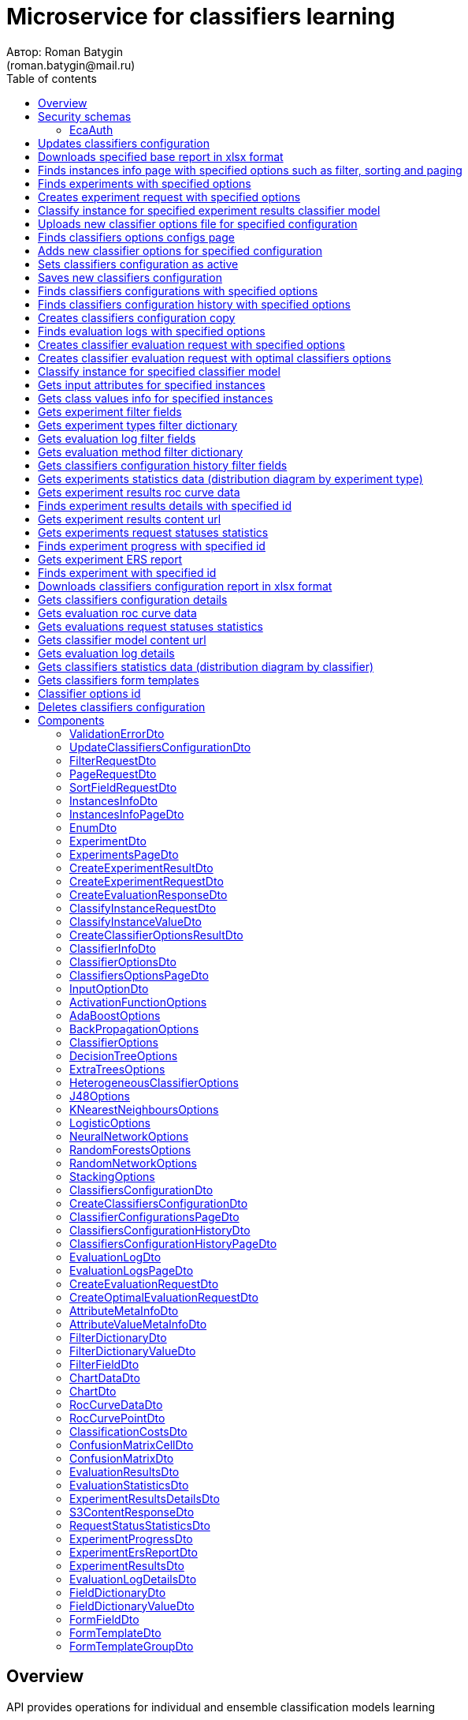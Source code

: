 = Microservice for classifiers learning
Автор: Roman Batygin
(roman.batygin@mail.ru)
:toc:
:toc-title: Table of contents

== Overview

API provides operations for individual and ensemble classification models learning

== Security schemas


=== EcaAuth

[width=100%]
|===
|*Type*|*Description*|*Flows*
|*oauth2*
|Oauth2 authentication


a|

*Flow*

__Grant type:__ password

__Token url:__ http://localhost:8080/eca-oauth/oauth2/token

__Refresh token url:__ http://localhost:8080/eca-oauth/oauth2/token


__Scopes__:


* web

|===

== Updates classifiers configuration

__PUT__ */experiment/classifiers-configurations/update* - Updates classifiers configuration

*Security requirement*

[cols="^50%,^50%",options="header"]
|===
|*Name*|*Scopes*
|
<<EcaAuth>>
a|

* web

|===

*Request body*

[width=100%]
|===
|*Content type*|*Required*|*Schema*|*Example*
|*application/json*
|true
|
<<UpdateClassifiersConfigurationDto>>















a|
[source,json]
----
{
  "id" : 1,
  "configurationName" : "Classifiers configuration"
}
----
|===



*Api responses*
[width=100%]
|===
|*Code*|*Description*|*Content type*|*Schema*|*Example*
|200
|OK
|*-*
|-
a|
-
|401
|Not authorized
|*application/json*
|-
a|
[source,json]
----
{
  "error" : "unauthorized",
  "error_description" : "Full authentication is required to access this resource"
}
----
|400
|Bad request
|*application/json*
|
__array__
<<<ValidationErrorDto>>
>















a|
[source,json]
----
[ {
  "fieldName" : "configurationName",
  "code" : "NotBlank",
  "errorMessage" : "must not be blank"
} ]
----
|===

== Downloads specified base report in xlsx format

__POST__ */reports/download* - Downloads specified base report in xlsx format

*Security requirement*

[cols="^50%,^50%",options="header"]
|===
|*Name*|*Scopes*
|
<<EcaAuth>>
a|

* web

|===

*Request body*

[width=100%]
|===
|*Content type*|*Required*|*Schema*|*Example*
|*application/json*
|true
|
<<PageRequestDto>>















a|
[source,json]
----
{
  "page" : 0,
  "size" : 25
}
----
|===


*Request parameters*
[width=100%]
|===
|*Name*|*Description*|*Location*|*Schema*
|*reportType**
|Report type
|query
a|
__string__















*Values*:

* EXPERIMENTS

* EVALUATION_LOGS
|===

*Api responses*
[width=100%]
|===
|*Code*|*Description*|*Content type*|*Schema*|*Example*
|200
|OK
|*-*
|-
a|
-
|401
|Not authorized
|*application/json*
|-
a|
[source,json]
----
{
  "error" : "unauthorized",
  "error_description" : "Full authentication is required to access this resource"
}
----
|400
|Bad request
|*application/json*
|
__array__
<<<ValidationErrorDto>>
>















a|
[source,json]
----
[ {
  "fieldName" : "page",
  "code" : "Min",
  "errorMessage" : "must be greater than or equal to 0"
}, {
  "fieldName" : "size",
  "code" : "Min",
  "errorMessage" : "must be greater than or equal to 1"
} ]
----
|===

== Finds instances info page with specified options such as filter, sorting and paging

__POST__ */instances-info/list* - Finds instances info page with specified options such as filter, sorting and paging

*Security requirement*

[cols="^50%,^50%",options="header"]
|===
|*Name*|*Scopes*
|
<<EcaAuth>>
a|

* web

|===

*Request body*

[width=100%]
|===
|*Content type*|*Required*|*Schema*|*Example*
|*application/json*
|true
|
<<PageRequestDto>>















a|
[source,json]
----
{
  "page" : 0,
  "size" : 25,
  "sortField" : [ {
    "sortField" : "createdDate",
    "ascending" : false
  } ],
  "searchQuery" : "glass",
  "filters" : [ ]
}
----
|===



*Api responses*
[width=100%]
|===
|*Code*|*Description*|*Content type*|*Schema*|*Example*
|200
|OK
|*application/json*
|
<<InstancesInfoPageDto>>















a|
[source,json]
----
{
  "content" : [ {
    "id" : 1,
    "relation" : "glass",
    "numInstances" : 214,
    "numAttributes" : 10,
    "numClasses" : 6,
    "className" : "class",
    "createdDate" : "2021-07-01 14:00:00"
  } ],
  "page" : 0,
  "totalCount" : 1
}
----
|401
|Not authorized
|*application/json*
|-
a|
[source,json]
----
{
  "error" : "unauthorized",
  "error_description" : "Full authentication is required to access this resource"
}
----
|400
|Bad request
|*application/json*
|
__array__
<<<ValidationErrorDto>>
>















a|
[source,json]
----
[ {
  "fieldName" : "page",
  "code" : "Min",
  "errorMessage" : "must be greater than or equal to 0"
}, {
  "fieldName" : "size",
  "code" : "Min",
  "errorMessage" : "must be greater than or equal to 1"
} ]
----
|===

== Finds experiments with specified options

__POST__ */experiment/list* - Finds experiments with specified options

*Security requirement*

[cols="^50%,^50%",options="header"]
|===
|*Name*|*Scopes*
|
<<EcaAuth>>
a|

* web

|===

*Request body*

[width=100%]
|===
|*Content type*|*Required*|*Schema*|*Example*
|*application/json*
|true
|
<<PageRequestDto>>















a|
[source,json]
----
{
  "page" : 0,
  "size" : 25,
  "sortField" : [ {
    "sortField" : "creationDate",
    "ascending" : false
  } ],
  "searchQuery" : "",
  "filters" : [ {
    "name" : "evaluationMethod",
    "values" : [ "CROSS_VALIDATION" ],
    "matchMode" : "EQUALS"
  }, {
    "name" : "requestStatus",
    "values" : [ "FINISHED" ],
    "matchMode" : "EQUALS"
  }, {
    "name" : "experimentType",
    "values" : [ "ADA_BOOST", "NEURAL_NETWORKS", "HETEROGENEOUS_ENSEMBLE", "MODIFIED_HETEROGENEOUS_ENSEMBLE" ],
    "matchMode" : "EQUALS"
  }, {
    "name" : "creationDate",
    "values" : [ "2021-07-12" ],
    "matchMode" : "RANGE"
  } ]
}
----
|===



*Api responses*
[width=100%]
|===
|*Code*|*Description*|*Content type*|*Schema*|*Example*
|200
|OK
|*application/json*
|
<<ExperimentsPageDto>>















a|
[source,json]
----
{
  "content" : [ {
    "id" : 1,
    "requestId" : "1d2de514-3a87-4620-9b97-c260e24340de",
    "creationDate" : "2021-07-01 14:00:00",
    "startDate" : "2021-07-01 14:00:30",
    "endDate" : "2021-07-01 14:02:13",
    "requestStatus" : {
      "value" : "FINISHED",
      "description" : "Завершена"
    },
    "evaluationMethod" : {
      "value" : "CROSS_VALIDATION",
      "description" : "V-блочная кросс-проверка"
    },
    "numFolds" : 10,
    "numTests" : 1,
    "seed" : 1,
    "evaluationTotalTime" : "00:00:1:43",
    "createdBy" : "admin",
    "modelPath" : "experiment-1d2de514-3a87-4620-9b97-c260e24340de.model",
    "instancesInfo" : {
      "id" : 1,
      "relation" : "glass",
      "numInstances" : 214,
      "numAttributes" : 10,
      "numClasses" : 6,
      "className" : "class",
      "createdDate" : "2021-07-01 14:00:00"
    },
    "deletedDate" : "2021-07-14 14:00:00",
    "experimentType" : {
      "value" : "RANDOM_FORESTS",
      "description" : "Случайные леса"
    },
    "maxPctCorrect" : 99.56
  } ],
  "page" : 0,
  "totalCount" : 1
}
----
|401
|Not authorized
|*application/json*
|-
a|
[source,json]
----
{
  "error" : "unauthorized",
  "error_description" : "Full authentication is required to access this resource"
}
----
|400
|Bad request
|*application/json*
|
__array__
<<<ValidationErrorDto>>
>















a|
[source,json]
----
[ {
  "fieldName" : "page",
  "code" : "Min",
  "errorMessage" : "must be greater than or equal to 0"
}, {
  "fieldName" : "size",
  "code" : "Min",
  "errorMessage" : "must be greater than or equal to 1"
} ]
----
|===

== Creates experiment request with specified options

__POST__ */experiment/create* - Creates experiment request with specified options

*Security requirement*

[cols="^50%,^50%",options="header"]
|===
|*Name*|*Scopes*
|
<<EcaAuth>>
a|

* web

|===

*Request body*

[width=100%]
|===
|*Content type*|*Required*|*Schema*|*Example*
|*application/json*
|true
|
<<CreateExperimentRequestDto>>















a|
[source,json]
----
{
  "instancesUuid" : "c1c82d78-b90f-4ef2-88c8-eca3657363bf",
  "experimentType" : "ADA_BOOST",
  "evaluationMethod" : "CROSS_VALIDATION"
}
----
|===



*Api responses*
[width=100%]
|===
|*Code*|*Description*|*Content type*|*Schema*|*Example*
|200
|OK
|*application/json*
|
<<CreateExperimentResultDto>>















a|
[source,json]
----
{
  "id" : 1,
  "requestId" : "1d2de514-3a87-4620-9b97-c260e24340de"
}
----
|400
|Bad request
|*application/json*
|-
a|
[source,json]
----
[ {
  "fieldName" : null,
  "code" : "CLASS_ATTRIBUTE_NOT_SELECTED",
  "errorMessage" : "Bad request error while get valid instances with uuid [c1c82d78-b90f-4ef2-88c8-eca3657363bf] from data storage!"
} ]
----
|401
|Not authorized
|*application/json*
|-
a|
[source,json]
----
{
  "error" : "unauthorized",
  "error_description" : "Full authentication is required to access this resource"
}
----
|===

== Classify instance for specified experiment results classifier model

__POST__ */experiment/classify-instance* - Classify instance for specified experiment results classifier model

*Security requirement*

[cols="^50%,^50%",options="header"]
|===
|*Name*|*Scopes*
|
<<EcaAuth>>
a|

* web

|===

*Request body*

[width=100%]
|===
|*Content type*|*Required*|*Schema*|*Example*
|*application/json*
|true
|
<<ClassifyInstanceRequestDto>>















a|
[source,json]
----
{
  "modelId" : 1,
  "values" : [ {
    "index" : 0,
    "value" : 5.1
  }, {
    "index" : 1,
    "value" : 3.5
  }, {
    "index" : 2,
    "value" : 1.4
  }, {
    "index" : 3,
    "value" : 0.2
  } ]
}
----
|===



*Api responses*
[width=100%]
|===
|*Code*|*Description*|*Content type*|*Schema*|*Example*
|200
|OK
|*application/json*
|
<<CreateEvaluationResponseDto>>















a|
[source,json]
----
{
  "classIndex" : 0,
  "classValue" : "Iris-setosa",
  "probability" : 1.0
}
----
|400
|Bad request
|*application/json*
|-
a|
[source,json]
----
[ {
  "fieldName" : null,
  "code" : "DataNotFound",
  "errorMessage" : "Entity with search key [1] not found!"
} ]
----
|401
|Not authorized
|*application/json*
|-
a|
[source,json]
----
{
  "error" : "unauthorized",
  "error_description" : "Full authentication is required to access this resource"
}
----
|===

== Uploads new classifier options file for specified configuration

__POST__ */experiment/classifiers-options/upload* - Uploads new classifier options file for specified configuration

*Security requirement*

[cols="^50%,^50%",options="header"]
|===
|*Name*|*Scopes*
|
<<EcaAuth>>
a|

* web

|===

*Request body*

[width=100%]
|===
|*Content type*|*Required*|*Schema*|*Example*
|*multipart/form-data*
|false
|
__object__















a|
-
|===

*Multipart form data fields*

[width=100%]
|===
|*Name*|*Description*|*Schema*
|*classifiersOptionsFile**
|Classifiers options file
a|
__string__
__(binary)__















|===

*Request parameters*
[width=100%]
|===
|*Name*|*Description*|*Location*|*Schema*
|*configurationId**
|Configuration id
|query
a|
__integer__
__(int64)__






*Minimum*: 1*

*Maximum*: 9 223 372 036 854 775 807*








|===

*Api responses*
[width=100%]
|===
|*Code*|*Description*|*Content type*|*Schema*|*Example*
|200
|OK
|*application/json*
|
<<CreateClassifierOptionsResultDto>>















a|
[source,json]
----
{
  "id" : 1,
  "sourceFileName" : "cart.json",
  "success" : true
}
----
|400
|Bad request
|*application/json*
|
__array__
<<<ValidationErrorDto>>
>















a|
[source,json]
----
[ {
  "fieldName" : null,
  "code" : "DataNotFound",
  "errorMessage" : "Entity with search key [1] not found!"
} ]
----
|401
|Not authorized
|*application/json*
|-
a|
[source,json]
----
{
  "error" : "unauthorized",
  "error_description" : "Full authentication is required to access this resource"
}
----
|===

== Finds classifiers options configs page

__POST__ */experiment/classifiers-options/page* - Finds classifiers options configs page

*Security requirement*

[cols="^50%,^50%",options="header"]
|===
|*Name*|*Scopes*
|
<<EcaAuth>>
a|

* web

|===

*Request body*

[width=100%]
|===
|*Content type*|*Required*|*Schema*|*Example*
|*application/json*
|true
|
<<PageRequestDto>>















a|
[source,json]
----
{
  "page" : 0,
  "size" : 25
}
----
|===


*Request parameters*
[width=100%]
|===
|*Name*|*Description*|*Location*|*Schema*
|*configurationId**
|Configuration id
|query
a|
__integer__
__(int64)__






*Minimum*: 1*

*Maximum*: 9 223 372 036 854 775 807*








|===

*Api responses*
[width=100%]
|===
|*Code*|*Description*|*Content type*|*Schema*|*Example*
|200
|OK
|*application/json*
|
<<ClassifiersOptionsPageDto>>















a|
[source,json]
----
{
  "content" : [ {
    "id" : 1,
    "optionsName" : "DecisionTreeOptions",
    "optionsDescription" : "Decision tree",
    "creationDate" : "2021-07-01 14:00:00",
    "createdBy" : "admin",
    "config" : "Json config"
  } ],
  "page" : 0,
  "totalCount" : 1
}
----
|401
|Not authorized
|*application/json*
|-
a|
[source,json]
----
{
  "error" : "unauthorized",
  "error_description" : "Full authentication is required to access this resource"
}
----
|400
|Bad request
|*application/json*
|
__array__
<<<ValidationErrorDto>>
>















a|
[source,json]
----
[ {
  "fieldName" : "page",
  "code" : "Min",
  "errorMessage" : "must be greater than or equal to 0"
}, {
  "fieldName" : "size",
  "code" : "Min",
  "errorMessage" : "must be greater than or equal to 1"
} ]
----
|===

== Adds new classifier options for specified configuration

__POST__ */experiment/classifiers-options/add* - Adds new classifier options for specified configuration

*Security requirement*

[cols="^50%,^50%",options="header"]
|===
|*Name*|*Scopes*
|
<<EcaAuth>>
a|

* web

|===

*Request body*

[width=100%]
|===
|*Content type*|*Required*|*Schema*|*Example*
|*application/json*
|true
|


*One of types:*

* <<AdaBoostOptions>>

* <<DecisionTreeOptions>>

* <<ExtraTreesOptions>>

* <<HeterogeneousClassifierOptions>>

* <<J48Options>>

* <<KNearestNeighboursOptions>>

* <<LogisticOptions>>

* <<NeuralNetworkOptions>>

* <<RandomForestsOptions>>

* <<RandomNetworkOptions>>

* <<StackingOptions>>














a|
[source,json]
----
{
  "type" : "decision_tree",
  "decisionTreeType" : "CART",
  "minObj" : 2,
  "maxDepth" : 0,
  "randomTree" : false,
  "useBinarySplits" : true,
  "useRandomSplits" : false
}
----
|===


*Request parameters*
[width=100%]
|===
|*Name*|*Description*|*Location*|*Schema*
|*configurationId**
|Configuration id
|query
a|
__integer__
__(int64)__






*Minimum*: 1*

*Maximum*: 9 223 372 036 854 775 807*








|===

*Api responses*
[width=100%]
|===
|*Code*|*Description*|*Content type*|*Schema*|*Example*
|200
|OK
|*application/json*
|
<<ClassifierOptionsDto>>















a|
[source,json]
----
{
  "id" : 1,
  "optionsName" : "DecisionTreeOptions",
  "optionsDescription" : "Decision tree",
  "creationDate" : "2021-07-01 14:00:00",
  "createdBy" : "admin",
  "config" : "Json config"
}
----
|401
|Not authorized
|*application/json*
|-
a|
[source,json]
----
{
  "error" : "unauthorized",
  "error_description" : "Full authentication is required to access this resource"
}
----
|400
|Bad request
|*application/json*
|
__array__
<<<ValidationErrorDto>>
>















a|
[source,json]
----
[ {
  "fieldName" : null,
  "code" : "DataNotFound",
  "errorMessage" : "Entity with search key [1] not found!"
} ]
----
|===

== Sets classifiers configuration as active

__POST__ */experiment/classifiers-configurations/set-active* - Sets classifiers configuration as active

*Security requirement*

[cols="^50%,^50%",options="header"]
|===
|*Name*|*Scopes*
|
<<EcaAuth>>
a|

* web

|===


*Request parameters*
[width=100%]
|===
|*Name*|*Description*|*Location*|*Schema*
|*id**
|Configuration id
|query
a|
__integer__
__(int64)__






*Minimum*: 1*

*Maximum*: 9 223 372 036 854 775 807*








|===

*Api responses*
[width=100%]
|===
|*Code*|*Description*|*Content type*|*Schema*|*Example*
|200
|OK
|*-*
|-
a|
-
|401
|Not authorized
|*application/json*
|-
a|
[source,json]
----
{
  "error" : "unauthorized",
  "error_description" : "Full authentication is required to access this resource"
}
----
|400
|Bad request
|*application/json*
|
__array__
<<<ValidationErrorDto>>
>















a|
[source,json]
----
[ {
  "fieldName" : null,
  "code" : "DataNotFound",
  "errorMessage" : "Entity with search key [1] not found!"
} ]
----
|===

== Saves new classifiers configuration

__POST__ */experiment/classifiers-configurations/save* - Saves new classifiers configuration

*Security requirement*

[cols="^50%,^50%",options="header"]
|===
|*Name*|*Scopes*
|
<<EcaAuth>>
a|

* web

|===

*Request body*

[width=100%]
|===
|*Content type*|*Required*|*Schema*|*Example*
|*application/json*
|true
|
<<CreateClassifiersConfigurationDto>>















a|
[source,json]
----
{
  "configurationName" : "Classifiers configuration"
}
----
|===



*Api responses*
[width=100%]
|===
|*Code*|*Description*|*Content type*|*Schema*|*Example*
|200
|OK
|*application/json*
|
<<ClassifiersConfigurationDto>>















a|
[source,json]
----
{
  "id" : 1,
  "configurationName" : "Default configuration",
  "creationDate" : "2021-07-01 14:00:00",
  "createdBy" : "admin",
  "updated" : "2021-07-01 14:00:00",
  "active" : true,
  "buildIn" : true,
  "classifiersOptionsCount" : 25
}
----
|401
|Not authorized
|*application/json*
|-
a|
[source,json]
----
{
  "error" : "unauthorized",
  "error_description" : "Full authentication is required to access this resource"
}
----
|400
|Bad request
|*application/json*
|
__array__
<<<ValidationErrorDto>>
>















a|
[source,json]
----
[ {
  "fieldName" : "configurationName",
  "code" : "NotBlank",
  "errorMessage" : "must not be blank"
} ]
----
|===

== Finds classifiers configurations with specified options

__POST__ */experiment/classifiers-configurations/list* - Finds classifiers configurations with specified options

*Security requirement*

[cols="^50%,^50%",options="header"]
|===
|*Name*|*Scopes*
|
<<EcaAuth>>
a|

* web

|===

*Request body*

[width=100%]
|===
|*Content type*|*Required*|*Schema*|*Example*
|*application/json*
|true
|
<<PageRequestDto>>















a|
[source,json]
----
{
  "page" : 0,
  "size" : 25
}
----
|===



*Api responses*
[width=100%]
|===
|*Code*|*Description*|*Content type*|*Schema*|*Example*
|200
|OK
|*application/json*
|
<<ClassifierConfigurationsPageDto>>















a|
[source,json]
----
{
  "content" : [ {
    "id" : 1,
    "configurationName" : "Default configuration",
    "creationDate" : "2021-07-01 14:00:00",
    "createdBy" : "admin",
    "updated" : "2021-07-01 14:00:00",
    "active" : true,
    "buildIn" : true,
    "classifiersOptionsCount" : 25
  } ],
  "page" : 0,
  "totalCount" : 1
}
----
|401
|Not authorized
|*application/json*
|-
a|
[source,json]
----
{
  "error" : "unauthorized",
  "error_description" : "Full authentication is required to access this resource"
}
----
|400
|Bad request
|*application/json*
|
__array__
<<<ValidationErrorDto>>
>















a|
[source,json]
----
[ {
  "fieldName" : "page",
  "code" : "Min",
  "errorMessage" : "must be greater than or equal to 0"
}, {
  "fieldName" : "size",
  "code" : "Min",
  "errorMessage" : "must be greater than or equal to 1"
} ]
----
|===

== Finds classifiers configuration history with specified options

__POST__ */experiment/classifiers-configurations/history* - Finds classifiers configuration history with specified options

*Security requirement*

[cols="^50%,^50%",options="header"]
|===
|*Name*|*Scopes*
|
<<EcaAuth>>
a|

* web

|===

*Request body*

[width=100%]
|===
|*Content type*|*Required*|*Schema*|*Example*
|*application/json*
|true
|
<<PageRequestDto>>















a|
[source,json]
----
{
  "page" : 0,
  "size" : 25
}
----
|===


*Request parameters*
[width=100%]
|===
|*Name*|*Description*|*Location*|*Schema*
|*configurationId**
|Configuration id
|query
a|
__integer__
__(int64)__






*Minimum*: 1*

*Maximum*: 9 223 372 036 854 775 807*








|===

*Api responses*
[width=100%]
|===
|*Code*|*Description*|*Content type*|*Schema*|*Example*
|200
|OK
|*application/json*
|
<<ClassifiersConfigurationHistoryPageDto>>















a|
[source,json]
----
{
  "content" : [ {
    "id" : 44,
    "actionType" : {
      "value" : "SET_ACTIVE",
      "description" : "Конфигурация сделана активной"
    },
    "messageText" : "Конфигурация сделана активной",
    "createdAt" : "2022-07-08 12:26:18",
    "createdBy" : "admin"
  }, {
    "id" : 43,
    "actionType" : {
      "value" : "REMOVE_CLASSIFIER_OPTIONS",
      "description" : "Удалены настройки классификатора"
    },
    "messageText" : "Удалены настройки классификатора [Алгоритм k - взвешенных ближайших соседей]. Идентификатор настроек [39]",
    "createdAt" : "2022-07-08 12:26:16",
    "createdBy" : "admin"
  }, {
    "id" : 42,
    "actionType" : {
      "value" : "ADD_CLASSIFIER_OPTIONS",
      "description" : "Добавлены новые настройки классификатора"
    },
    "messageText" : "Добавлены настройки классификатора [Логистическая регрессия]. Идентификатор настроек [41]",
    "createdAt" : "2022-07-08 12:26:07",
    "createdBy" : "admin"
  }, {
    "id" : 40,
    "actionType" : {
      "value" : "ADD_CLASSIFIER_OPTIONS",
      "description" : "Добавлены новые настройки классификатора"
    },
    "messageText" : "Добавлены настройки классификатора [Алгоритм k - взвешенных ближайших соседей]. Идентификатор настроек [39]",
    "createdAt" : "2022-07-08 12:26:04",
    "createdBy" : "admin"
  }, {
    "id" : 38,
    "actionType" : {
      "value" : "UPDATE_CONFIGURATION",
      "description" : "Данные конфигурации изменены"
    },
    "messageText" : "Изменено название конфигурации. Новое название - Test configuration (renamed)",
    "createdAt" : "2022-07-08 12:25:58",
    "createdBy" : "admin"
  }, {
    "id" : 37,
    "actionType" : {
      "value" : "CREATE_CONFIGURATION",
      "description" : "Создана новая конфигурация"
    },
    "messageText" : "Создана конфигурация с именем Test configuration",
    "createdAt" : "2022-07-08 12:25:48",
    "createdBy" : "admin"
  } ],
  "page" : 0,
  "totalCount" : 6
}
----
|401
|Not authorized
|*application/json*
|-
a|
[source,json]
----
{
  "error" : "unauthorized",
  "error_description" : "Full authentication is required to access this resource"
}
----
|400
|Bad request
|*application/json*
|
__array__
<<<ValidationErrorDto>>
>















a|
[source,json]
----
[ {
  "fieldName" : "page",
  "code" : "Min",
  "errorMessage" : "must be greater than or equal to 0"
}, {
  "fieldName" : "size",
  "code" : "Min",
  "errorMessage" : "must be greater than or equal to 1"
} ]
----
|===

== Creates classifiers configuration copy

__POST__ */experiment/classifiers-configurations/copy* - Creates classifiers configuration copy

*Security requirement*

[cols="^50%,^50%",options="header"]
|===
|*Name*|*Scopes*
|
<<EcaAuth>>
a|

* web

|===

*Request body*

[width=100%]
|===
|*Content type*|*Required*|*Schema*|*Example*
|*application/json*
|true
|
<<UpdateClassifiersConfigurationDto>>















a|
[source,json]
----
{
  "id" : 1,
  "configurationName" : "Classifiers configuration"
}
----
|===



*Api responses*
[width=100%]
|===
|*Code*|*Description*|*Content type*|*Schema*|*Example*
|200
|OK
|*application/json*
|
<<UpdateClassifiersConfigurationDto>>















a|
[source,json]
----
{
  "id" : 1,
  "configurationName" : "Default configuration",
  "creationDate" : "2021-07-01 14:00:00",
  "createdBy" : "admin",
  "updated" : "2021-07-01 14:00:00",
  "active" : true,
  "buildIn" : true,
  "classifiersOptionsCount" : 25
}
----
|401
|Not authorized
|*application/json*
|-
a|
[source,json]
----
{
  "error" : "unauthorized",
  "error_description" : "Full authentication is required to access this resource"
}
----
|400
|Bad request
|*application/json*
|
__array__
<<<ValidationErrorDto>>
>















a|
[source,json]
----
[ {
  "fieldName" : "configurationName",
  "code" : "NotBlank",
  "errorMessage" : "must not be blank"
} ]
----
|===

== Finds evaluation logs with specified options

__POST__ */evaluation/list* - Finds evaluation logs with specified options

*Security requirement*

[cols="^50%,^50%",options="header"]
|===
|*Name*|*Scopes*
|
<<EcaAuth>>
a|

* web

|===

*Request body*

[width=100%]
|===
|*Content type*|*Required*|*Schema*|*Example*
|*application/json*
|true
|
<<PageRequestDto>>















a|
[source,json]
----
{
  "page" : 0,
  "size" : 25,
  "sortFields" : [ {
    "sortField" : "creationDate",
    "ascending" : false
  } ],
  "searchQuery" : "",
  "filters" : [ {
    "name" : "evaluationMethod",
    "values" : [ "CROSS_VALIDATION" ],
    "matchMode" : "EQUALS"
  }, {
    "name" : "requestStatus",
    "values" : [ "FINISHED" ],
    "matchMode" : "EQUALS"
  }, {
    "name" : "creationDate",
    "values" : [ "2021-07-12" ],
    "matchMode" : "RANGE"
  } ]
}
----
|===



*Api responses*
[width=100%]
|===
|*Code*|*Description*|*Content type*|*Schema*|*Example*
|200
|OK
|*application/json*
|
<<EvaluationLogsPageDto>>















a|
[source,json]
----
{
  "content" : [ {
    "id" : 1,
    "requestId" : "1d2de514-3a87-4620-9b97-c260e24340de",
    "creationDate" : "2021-07-01 14:00:00",
    "startDate" : "2021-07-01 14:00:01",
    "endDate" : "2021-07-01 14:00:12",
    "modelPath" : "classifier-1d2de514-3a87-4620-9b97-c260e24340de.model",
    "requestStatus" : {
      "value" : "FINISHED",
      "description" : "Завершена"
    },
    "evaluationMethod" : {
      "value" : "CROSS_VALIDATION",
      "description" : "V-блочная кросс-проверка"
    },
    "numFolds" : 10,
    "numTests" : 1,
    "seed" : 1,
    "evaluationTotalTime" : "00:00:00:11",
    "deletedDate" : null,
    "classifierInfo" : {
      "classifierName" : "RandomForests",
      "classifierDescription" : "Алгоритм Случайные леса",
      "classifierOptionsJson" : "<<json config>>",
      "inputOptions" : [ {
        "optionName" : "Алгоритм построения дерева",
        "optionValue" : "Алгоритм CART"
      }, {
        "optionName" : "Число деревьев",
        "optionValue" : "10"
      }, {
        "optionName" : "Минимальное число объектов в листе",
        "optionValue" : "2"
      }, {
        "optionName" : "Максимальная глубина дерева",
        "optionValue" : "0"
      }, {
        "optionName" : "Число случайных атрибутов",
        "optionValue" : "3"
      }, {
        "optionName" : "Число потоков",
        "optionValue" : "1"
      }, {
        "optionName" : "Начальное значение (seed)",
        "optionValue" : "1"
      } ]
    },
    "pctCorrect" : 96,
    "instancesInfo" : {
      "id" : 1,
      "relation" : "glass",
      "numInstances" : 214,
      "numAttributes" : 10,
      "numClasses" : 6,
      "className" : "class",
      "createdDate" : "2021-07-01 14:00:00"
    }
  } ],
  "page" : 0,
  "totalCount" : 1
}
----
|401
|Not authorized
|*application/json*
|-
a|
[source,json]
----
{
  "error" : "unauthorized",
  "error_description" : "Full authentication is required to access this resource"
}
----
|400
|Bad request
|*application/json*
|
__array__
<<<ValidationErrorDto>>
>















a|
[source,json]
----
[ {
  "fieldName" : "page",
  "code" : "Min",
  "errorMessage" : "must be greater than or equal to 0"
}, {
  "fieldName" : "size",
  "code" : "Min",
  "errorMessage" : "must be greater than or equal to 1"
} ]
----
|===

== Creates classifier evaluation request with specified options

__POST__ */evaluation/create* - Creates classifier evaluation request with specified options

*Security requirement*

[cols="^50%,^50%",options="header"]
|===
|*Name*|*Scopes*
|
<<EcaAuth>>
a|

* web

|===

*Request body*

[width=100%]
|===
|*Content type*|*Required*|*Schema*|*Example*
|*application/json*
|true
|
<<CreateEvaluationRequestDto>>















a|
[source,json]
----
{
  "instancesUuid" : "c1c82d78-b90f-4ef2-88c8-eca3657363bf",
  "classifierOptions" : {
    "type" : "logistic",
    "maxIts" : 200,
    "useConjugateGradientDescent" : false
  },
  "evaluationMethod" : "CROSS_VALIDATION"
}
----
|===



*Api responses*
[width=100%]
|===
|*Code*|*Description*|*Content type*|*Schema*|*Example*
|200
|OK
|*application/json*
|
<<CreateEvaluationResponseDto>>















a|
[source,json]
----
{
  "id" : 1,
  "requestId" : "1d2de514-3a87-4620-9b97-c260e24340de"
}
----
|400
|Bad request
|*application/json*
|-
a|
[source,json]
----
[ {
  "fieldName" : null,
  "code" : "CLASS_ATTRIBUTE_NOT_SELECTED",
  "errorMessage" : "Bad request error while get valid instances with uuid [c1c82d78-b90f-4ef2-88c8-eca3657363bf] from data storage!"
} ]
----
|401
|Not authorized
|*application/json*
|-
a|
[source,json]
----
{
  "error" : "unauthorized",
  "error_description" : "Full authentication is required to access this resource"
}
----
|===

== Creates classifier evaluation request with optimal classifiers options

__POST__ */evaluation/create-optimal* - Creates classifier evaluation request with optimal classifiers options

*Security requirement*

[cols="^50%,^50%",options="header"]
|===
|*Name*|*Scopes*
|
<<EcaAuth>>
a|

* web

|===

*Request body*

[width=100%]
|===
|*Content type*|*Required*|*Schema*|*Example*
|*application/json*
|true
|
<<CreateOptimalEvaluationRequestDto>>















a|
[source,json]
----
{
  "instancesUuid" : "c1c82d78-b90f-4ef2-88c8-eca3657363bf",
  "evaluationMethod" : "CROSS_VALIDATION"
}
----
|===



*Api responses*
[width=100%]
|===
|*Code*|*Description*|*Content type*|*Schema*|*Example*
|200
|OK
|*application/json*
|
<<CreateEvaluationResponseDto>>















a|
[source,json]
----
{
  "id" : 1,
  "requestId" : "1d2de514-3a87-4620-9b97-c260e24340de"
}
----
|400
|Bad request
|*application/json*
|-
a|
[source,json]
----
[ {
  "fieldName" : null,
  "code" : "CLASS_ATTRIBUTE_NOT_SELECTED",
  "errorMessage" : "Bad request error while get valid instances with uuid [c1c82d78-b90f-4ef2-88c8-eca3657363bf] from data storage!"
} ]
----
|401
|Not authorized
|*application/json*
|-
a|
[source,json]
----
{
  "error" : "unauthorized",
  "error_description" : "Full authentication is required to access this resource"
}
----
|===

== Classify instance for specified classifier model

__POST__ */evaluation/classify-instance* - Classify instance for specified classifier model

*Security requirement*

[cols="^50%,^50%",options="header"]
|===
|*Name*|*Scopes*
|
<<EcaAuth>>
a|

* web

|===

*Request body*

[width=100%]
|===
|*Content type*|*Required*|*Schema*|*Example*
|*application/json*
|true
|
<<ClassifyInstanceRequestDto>>















a|
[source,json]
----
{
  "modelId" : 1,
  "values" : [ {
    "index" : 0,
    "value" : 5.1
  }, {
    "index" : 1,
    "value" : 3.5
  }, {
    "index" : 2,
    "value" : 1.4
  }, {
    "index" : 3,
    "value" : 0.2
  } ]
}
----
|===



*Api responses*
[width=100%]
|===
|*Code*|*Description*|*Content type*|*Schema*|*Example*
|200
|OK
|*application/json*
|
<<CreateEvaluationResponseDto>>















a|
[source,json]
----
{
  "classIndex" : 0,
  "classValue" : "Iris-setosa",
  "probability" : 1.0
}
----
|400
|Bad request
|*application/json*
|-
a|
[source,json]
----
[ {
  "fieldName" : null,
  "code" : "DataNotFound",
  "errorMessage" : "Entity with search key [1] not found!"
} ]
----
|401
|Not authorized
|*application/json*
|-
a|
[source,json]
----
{
  "error" : "unauthorized",
  "error_description" : "Full authentication is required to access this resource"
}
----
|===

== Gets input attributes for specified instances

__GET__ */instances-info/input-attributes/{instancesId}* - Gets input attributes for specified instances

*Security requirement*

[cols="^50%,^50%",options="header"]
|===
|*Name*|*Scopes*
|
<<EcaAuth>>
a|

* web

|===


*Request parameters*
[width=100%]
|===
|*Name*|*Description*|*Location*|*Schema*
|*instancesId**
|-
|path
a|
__integer__
__(int64)__















|===

*Api responses*
[width=100%]
|===
|*Code*|*Description*|*Content type*|*Schema*|*Example*
|200
|OK
|*application/json*
|
__array__
<<<AttributeMetaInfoDto>>
>















a|
[source,json]
----
[ {
  "name" : "x1",
  "index" : 0,
  "type" : {
    "value" : "NUMERIC",
    "description" : "Числовой"
  }
}, {
  "name" : "x2",
  "index" : 1,
  "type" : {
    "value" : "NUMERIC",
    "description" : "Числовой"
  }
}, {
  "name" : "x3",
  "index" : 2,
  "type" : {
    "value" : "NUMERIC",
    "description" : "Числовой"
  }
}, {
  "name" : "x4",
  "index" : 3,
  "type" : {
    "value" : "NOMINAL",
    "description" : "Категориальный"
  },
  "values" : [ {
    "index" : 0,
    "value" : "Good"
  }, {
    "index" : 1,
    "value" : "Bad"
  } ]
} ]
----
|401
|Not authorized
|*application/json*
|-
a|
[source,json]
----
{
  "error" : "unauthorized",
  "error_description" : "Full authentication is required to access this resource"
}
----
|400
|Bad request
|*application/json*
|
__array__
<<<ValidationErrorDto>>
>















a|
[source,json]
----
[ {
  "fieldName" : null,
  "code" : "DataNotFound",
  "errorMessage" : "Entity with search key [1] not found!"
} ]
----
|===

== Gets class values info for specified instances

__GET__ */instances-info/class-values/{instancesId}* - Gets class values info for specified instances

*Security requirement*

[cols="^50%,^50%",options="header"]
|===
|*Name*|*Scopes*
|
<<EcaAuth>>
a|

* web

|===


*Request parameters*
[width=100%]
|===
|*Name*|*Description*|*Location*|*Schema*
|*instancesId**
|-
|path
a|
__integer__
__(int64)__















|===

*Api responses*
[width=100%]
|===
|*Code*|*Description*|*Content type*|*Schema*|*Example*
|200
|OK
|*application/json*
|
__array__
<<<AttributeValueMetaInfoDto>>
>















a|
[source,json]
----
[ {
  "index" : 0,
  "value" : "Iris-setosa"
}, {
  "index" : 1,
  "value" : "Iris-versicolor"
}, {
  "index" : 2,
  "value" : "Iris-verginica"
} ]
----
|401
|Not authorized
|*application/json*
|-
a|
[source,json]
----
{
  "error" : "unauthorized",
  "error_description" : "Full authentication is required to access this resource"
}
----
|400
|Bad request
|*application/json*
|
__array__
<<<ValidationErrorDto>>
>















a|
[source,json]
----
[ {
  "fieldName" : null,
  "code" : "DataNotFound",
  "errorMessage" : "Entity with search key [1] not found!"
} ]
----
|===

== Gets experiment filter fields

__GET__ */filter-templates/experiment* - Gets experiment filter fields

*Security requirement*

[cols="^50%,^50%",options="header"]
|===
|*Name*|*Scopes*
|
<<EcaAuth>>
a|

* web

|===



*Api responses*
[width=100%]
|===
|*Code*|*Description*|*Content type*|*Schema*|*Example*
|200
|OK
|*application/json*
|
__array__
<<<FilterFieldDto>>
>















a|
[source,json]
----
[ {
  "fieldName" : "requestId",
  "description" : "UUID заявки",
  "fieldOrder" : 0,
  "filterFieldType" : "TEXT",
  "matchMode" : "LIKE",
  "multiple" : false,
  "dictionary" : null
}, {
  "fieldName" : "createdBy",
  "description" : "Пользователь",
  "fieldOrder" : 1,
  "filterFieldType" : "LAZY_REFERENCE",
  "matchMode" : "EQUALS",
  "multiple" : false,
  "dictionary" : null
}, {
  "fieldName" : "instancesInfo.id",
  "description" : "Обучающая выборка",
  "fieldOrder" : 2,
  "filterFieldType" : "LAZY_REFERENCE",
  "matchMode" : "EQUALS",
  "multiple" : false,
  "dictionary" : null
}, {
  "fieldName" : "evaluationMethod",
  "description" : "Метод оценки точности",
  "fieldOrder" : 3,
  "filterFieldType" : "REFERENCE",
  "matchMode" : "EQUALS",
  "multiple" : false,
  "dictionary" : {
    "name" : "evaluationMethod",
    "values" : [ {
      "label" : "Использование обучающего множества",
      "value" : "TRAINING_DATA"
    }, {
      "label" : "V-блочная кросс-проверка",
      "value" : "CROSS_VALIDATION"
    } ]
  }
}, {
  "fieldName" : "requestStatus",
  "description" : "Статус заявки",
  "fieldOrder" : 4,
  "filterFieldType" : "REFERENCE",
  "matchMode" : "EQUALS",
  "multiple" : false,
  "dictionary" : {
    "name" : "requestStatus",
    "values" : [ {
      "label" : "Новая",
      "value" : "NEW"
    }, {
      "label" : "Завершена",
      "value" : "FINISHED"
    }, {
      "label" : "Ошибка",
      "value" : "ERROR"
    }, {
      "label" : "Таймаут",
      "value" : "TIMEOUT"
    }, {
      "label" : "В работе",
      "value" : "IN_PROGRESS"
    } ]
  }
}, {
  "fieldName" : "experimentType",
  "description" : "Тип эксперимента",
  "fieldOrder" : 5,
  "filterFieldType" : "REFERENCE",
  "matchMode" : "EQUALS",
  "multiple" : true,
  "dictionary" : {
    "name" : "experimentType",
    "values" : [ {
      "label" : "Нейронные сети",
      "value" : "NEURAL_NETWORKS"
    }, {
      "label" : "Алгоритм AdaBoost",
      "value" : "ADA_BOOST"
    }, {
      "label" : "Алгоритм Stacking",
      "value" : "STACKING"
    }, {
      "label" : "Случайные леса",
      "value" : "RANDOM_FORESTS"
    }, {
      "label" : "Алгоритм Stacking CV",
      "value" : "STACKING_CV"
    }, {
      "label" : "Деревья решений",
      "value" : "DECISION_TREE"
    }, {
      "label" : "Неоднородный ансамбль",
      "value" : "HETEROGENEOUS_ENSEMBLE"
    }, {
      "label" : "Мод. неоднородный ансамбль",
      "value" : "MODIFIED_HETEROGENEOUS_ENSEMBLE"
    }, {
      "label" : "Алгоритм KNN",
      "value" : "KNN"
    } ]
  }
}, {
  "fieldName" : "creationDate",
  "description" : "Дата создания заявки",
  "fieldOrder" : 6,
  "filterFieldType" : "DATE",
  "matchMode" : "RANGE",
  "multiple" : true,
  "dictionary" : null
} ]
----
|401
|Not authorized
|*application/json*
|-
a|
[source,json]
----
{
  "error" : "unauthorized",
  "error_description" : "Full authentication is required to access this resource"
}
----
|===

== Gets experiment types filter dictionary

__GET__ */filter-templates/experiment-types* - Gets experiment types filter dictionary

*Security requirement*

[cols="^50%,^50%",options="header"]
|===
|*Name*|*Scopes*
|
<<EcaAuth>>
a|

* web

|===



*Api responses*
[width=100%]
|===
|*Code*|*Description*|*Content type*|*Schema*|*Example*
|200
|OK
|*application/json*
|
<<FilterDictionaryDto>>















a|
[source,json]
----
{
  "name" : "experimentType",
  "values" : [ {
    "label" : "Нейронные сети",
    "value" : "NEURAL_NETWORKS"
  }, {
    "label" : "Алгоритм AdaBoost",
    "value" : "ADA_BOOST"
  }, {
    "label" : "Алгоритм Stacking",
    "value" : "STACKING"
  }, {
    "label" : "Случайные леса",
    "value" : "RANDOM_FORESTS"
  }, {
    "label" : "Алгоритм Stacking CV",
    "value" : "STACKING_CV"
  }, {
    "label" : "Деревья решений",
    "value" : "DECISION_TREE"
  }, {
    "label" : "Неоднородный ансамбль",
    "value" : "HETEROGENEOUS_ENSEMBLE"
  }, {
    "label" : "Мод. неоднородный ансамбль",
    "value" : "MODIFIED_HETEROGENEOUS_ENSEMBLE"
  }, {
    "label" : "Алгоритм KNN",
    "value" : "KNN"
  } ]
}
----
|401
|Not authorized
|*application/json*
|-
a|
[source,json]
----
{
  "error" : "unauthorized",
  "error_description" : "Full authentication is required to access this resource"
}
----
|===

== Gets evaluation log filter fields

__GET__ */filter-templates/evaluation* - Gets evaluation log filter fields

*Security requirement*

[cols="^50%,^50%",options="header"]
|===
|*Name*|*Scopes*
|
<<EcaAuth>>
a|

* web

|===



*Api responses*
[width=100%]
|===
|*Code*|*Description*|*Content type*|*Schema*|*Example*
|200
|OK
|*application/json*
|
__array__
<<<FilterFieldDto>>
>















a|
[source,json]
----
[ {
  "fieldName" : "requestId",
  "description" : "UUID заявки",
  "fieldOrder" : 0,
  "filterFieldType" : "TEXT",
  "matchMode" : "LIKE",
  "multiple" : false,
  "dictionary" : null
}, {
  "fieldName" : "createdBy",
  "description" : "Пользователь",
  "fieldOrder" : 1,
  "filterFieldType" : "LAZY_REFERENCE",
  "matchMode" : "EQUALS",
  "multiple" : false,
  "dictionary" : null
}, {
  "fieldName" : "classifierInfo.classifierName",
  "description" : "Классификатор",
  "fieldOrder" : 1,
  "filterFieldType" : "REFERENCE",
  "matchMode" : "EQUALS",
  "multiple" : true,
  "dictionary" : {
    "name" : "classifier",
    "values" : [ {
      "label" : "Алгоритм CART",
      "value" : "CART"
    }, {
      "label" : "Алгоритм C4.5",
      "value" : "C45"
    }, {
      "label" : "Алгоритм ID3",
      "value" : "ID3"
    }, {
      "label" : "Алгоритм CHAID",
      "value" : "CHAID"
    }, {
      "label" : "Алгоритм J48",
      "value" : "J48"
    }, {
      "label" : "Нейронная сеть (Многослойный персептрон)",
      "value" : "NeuralNetwork"
    }, {
      "label" : "Алгоритм k - взвешенных ближайших соседей",
      "value" : "KNearestNeighbours"
    }, {
      "label" : "Логистическая регрессия",
      "value" : "Logistic"
    }, {
      "label" : "Алгоритм AdaBoost",
      "value" : "AdaBoostClassifier"
    }, {
      "label" : "Неоднородный ансамблевый алгоритм",
      "value" : "HeterogeneousClassifier"
    }, {
      "label" : "Модифицированный неоднородный ансамблевый алгоритм",
      "value" : "ModifiedHeterogeneousClassifier"
    }, {
      "label" : "Алгоритм Stacking",
      "value" : "StackingClassifier"
    }, {
      "label" : "Алгоритм Случайные леса",
      "value" : "RandomForests"
    }, {
      "label" : "Алгоритм Extra trees",
      "value" : "ExtraTreesClassifier"
    }, {
      "label" : "Алгоритм Случайные сети",
      "value" : "RandomNetworks"
    } ]
  }
}, {
  "fieldName" : "instancesInfo.id",
  "description" : "Обучающая выборка",
  "fieldOrder" : 2,
  "filterFieldType" : "LAZY_REFERENCE",
  "matchMode" : "EQUALS",
  "multiple" : false,
  "dictionary" : null
}, {
  "fieldName" : "evaluationMethod",
  "description" : "Метод оценки точности",
  "fieldOrder" : 3,
  "filterFieldType" : "REFERENCE",
  "matchMode" : "EQUALS",
  "multiple" : false,
  "dictionary" : {
    "name" : "evaluationMethod",
    "values" : [ {
      "label" : "Использование обучающего множества",
      "value" : "TRAINING_DATA"
    }, {
      "label" : "V-блочная кросс-проверка",
      "value" : "CROSS_VALIDATION"
    } ]
  }
}, {
  "fieldName" : "requestStatus",
  "description" : "Статус заявки",
  "fieldOrder" : 4,
  "filterFieldType" : "REFERENCE",
  "matchMode" : "EQUALS",
  "multiple" : false,
  "dictionary" : {
    "name" : "requestStatus",
    "values" : [ {
      "label" : "Новая",
      "value" : "NEW"
    }, {
      "label" : "Завершена",
      "value" : "FINISHED"
    }, {
      "label" : "Ошибка",
      "value" : "ERROR"
    }, {
      "label" : "Таймаут",
      "value" : "TIMEOUT"
    }, {
      "label" : "В работе",
      "value" : "IN_PROGRESS"
    } ]
  }
}, {
  "fieldName" : "creationDate",
  "description" : "Дата создания заявки",
  "fieldOrder" : 5,
  "filterFieldType" : "DATE",
  "matchMode" : "RANGE",
  "multiple" : true,
  "dictionary" : null
} ]
----
|401
|Not authorized
|*application/json*
|-
a|
[source,json]
----
{
  "error" : "unauthorized",
  "error_description" : "Full authentication is required to access this resource"
}
----
|===

== Gets evaluation method filter dictionary

__GET__ */filter-templates/evaluation-methods* - Gets evaluation method filter dictionary

*Security requirement*

[cols="^50%,^50%",options="header"]
|===
|*Name*|*Scopes*
|
<<EcaAuth>>
a|

* web

|===



*Api responses*
[width=100%]
|===
|*Code*|*Description*|*Content type*|*Schema*|*Example*
|200
|OK
|*application/json*
|
<<FilterDictionaryDto>>















a|
[source,json]
----
{
  "name" : "evaluationMethod",
  "values" : [ {
    "label" : "Использование обучающего множества",
    "value" : "TRAINING_DATA"
  }, {
    "label" : "V-блочная кросс-проверка",
    "value" : "CROSS_VALIDATION"
  } ]
}
----
|401
|Not authorized
|*application/json*
|-
a|
[source,json]
----
{
  "error" : "unauthorized",
  "error_description" : "Full authentication is required to access this resource"
}
----
|===

== Gets classifiers configuration history filter fields

__GET__ */filter-templates/classifiers-configuration-history* - Gets classifiers configuration history filter fields

*Security requirement*

[cols="^50%,^50%",options="header"]
|===
|*Name*|*Scopes*
|
<<EcaAuth>>
a|

* web

|===



*Api responses*
[width=100%]
|===
|*Code*|*Description*|*Content type*|*Schema*|*Example*
|200
|OK
|*application/json*
|
__array__
<<<FilterFieldDto>>
>















a|
[source,json]
----
[ {
  "fieldName" : "createdBy",
  "description" : "Пользователь",
  "fieldOrder" : 0,
  "filterFieldType" : "LAZY_REFERENCE",
  "matchMode" : "EQUALS",
  "multiple" : false,
  "dictionary" : null
}, {
  "fieldName" : "actionType",
  "description" : "Тип события",
  "fieldOrder" : 1,
  "filterFieldType" : "REFERENCE",
  "matchMode" : "EQUALS",
  "multiple" : true,
  "dictionary" : {
    "name" : "classifiersConfigurationActionType",
    "values" : [ {
      "label" : "Создана новая конфигурация",
      "value" : "CREATE_CONFIGURATION"
    }, {
      "label" : "Данные конфигурации изменены",
      "value" : "UPDATE_CONFIGURATION"
    }, {
      "label" : "Конфигурация сделана активной",
      "value" : "SET_ACTIVE"
    }, {
      "label" : "Конфигурация перестала быть активной",
      "value" : "DEACTIVATE"
    }, {
      "label" : "Добавлены новые настройки классификатора",
      "value" : "ADD_CLASSIFIER_OPTIONS"
    }, {
      "label" : "Удалены настройки классификатора",
      "value" : "REMOVE_CLASSIFIER_OPTIONS"
    } ]
  }
}, {
  "fieldName" : "createdAt",
  "description" : "Дата события",
  "fieldOrder" : 2,
  "filterFieldType" : "DATE",
  "matchMode" : "RANGE",
  "multiple" : true,
  "dictionary" : null
} ]
----
|401
|Not authorized
|*application/json*
|-
a|
[source,json]
----
{
  "error" : "unauthorized",
  "error_description" : "Full authentication is required to access this resource"
}
----
|===

== Gets experiments statistics data (distribution diagram by experiment type)

__GET__ */experiment/statistics* - Gets experiments statistics data (distribution diagram by experiment type)

*Security requirement*

[cols="^50%,^50%",options="header"]
|===
|*Name*|*Scopes*
|
<<EcaAuth>>
a|

* web

|===


*Request parameters*
[width=100%]
|===
|*Name*|*Description*|*Location*|*Schema*
|*createdDateFrom*
|Experiment created date from
|query
a|
__string__
__(date)__















|*createdDateTo*
|Experiment created date to
|query
a|
__string__
__(date)__















|===

*Api responses*
[width=100%]
|===
|*Code*|*Description*|*Content type*|*Schema*|*Example*
|200
|OK
|*application/json*
|
<<ChartDto>>















a|
[source,json]
----
{
  "total" : 233,
  "dataItems" : [ {
    "name" : "NEURAL_NETWORKS",
    "label" : "Нейронные сети",
    "count" : 19
  }, {
    "name" : "ADA_BOOST",
    "label" : "Алгоритм AdaBoost",
    "count" : 27
  }, {
    "name" : "STACKING",
    "label" : "Алгоритм Stacking",
    "count" : 24
  }, {
    "name" : "RANDOM_FORESTS",
    "label" : "Случайные леса",
    "count" : 60
  }, {
    "name" : "STACKING_CV",
    "label" : "Алгоритм Stacking CV",
    "count" : 7
  }, {
    "name" : "DECISION_TREE",
    "label" : "Деревья решений",
    "count" : 5
  }, {
    "name" : "HETEROGENEOUS_ENSEMBLE",
    "label" : "Неоднородный ансамбль",
    "count" : 39
  }, {
    "name" : "MODIFIED_HETEROGENEOUS_ENSEMBLE",
    "label" : "Мод. неоднородный ансамбль",
    "count" : 25
  }, {
    "name" : "KNN",
    "label" : "Алгоритм KNN",
    "count" : 27
  } ]
}
----
|401
|Not authorized
|*application/json*
|-
a|
[source,json]
----
{
  "error" : "unauthorized",
  "error_description" : "Full authentication is required to access this resource"
}
----
|===

== Gets experiment results roc curve data

__GET__ */experiment/roc-curve* - Gets experiment results roc curve data

*Security requirement*

[cols="^50%,^50%",options="header"]
|===
|*Name*|*Scopes*
|
<<EcaAuth>>
a|

* web

|===


*Request parameters*
[width=100%]
|===
|*Name*|*Description*|*Location*|*Schema*
|*experimentResultsId**
|-
|query
a|
__integer__
__(int64)__















|*classValueIndex**
|-
|query
a|
__integer__
__(int32)__















|===

*Api responses*
[width=100%]
|===
|*Code*|*Description*|*Content type*|*Schema*|*Example*
|200
|OK
|*application/json*
|
<<RocCurveDataDto>>















a|
[source,json]
----
{
  "rocCurvePoints" : [ {
    "specificity" : 100,
    "sensitivity" : 100
  }, {
    "specificity" : 85.4167,
    "sensitivity" : 98.5714
  }, {
    "specificity" : 84.7222,
    "sensitivity" : 98.5714
  }, {
    "specificity" : 72.2222,
    "sensitivity" : 98.5714
  }, {
    "specificity" : 71.5278,
    "sensitivity" : 98.5714
  }, {
    "specificity" : 70.8333,
    "sensitivity" : 98.5714
  }, {
    "specificity" : 68.75,
    "sensitivity" : 98.5714
  }, {
    "specificity" : 31.9444,
    "sensitivity" : 94.2857
  }, {
    "specificity" : 7.6389,
    "sensitivity" : 58.5714
  }, {
    "specificity" : 7.6389,
    "sensitivity" : 57.1429
  }, {
    "specificity" : 4.1667,
    "sensitivity" : 38.5714
  }, {
    "specificity" : 3.4722,
    "sensitivity" : 38.5714
  }, {
    "specificity" : 3.4722,
    "sensitivity" : 37.1429
  }, {
    "specificity" : 2.7778,
    "sensitivity" : 37.1429
  }, {
    "specificity" : 2.0833,
    "sensitivity" : 32.8571
  }, {
    "specificity" : 2.0833,
    "sensitivity" : 31.4286
  } ],
  "optimalPoint" : {
    "specificity" : 19.7761,
    "sensitivity" : 67.4,
    "threshold" : 0.7278
  },
  "aucValue" : 0.8974
}
----
|401
|Not authorized
|*application/json*
|-
a|
[source,json]
----
{
  "error" : "unauthorized",
  "error_description" : "Full authentication is required to access this resource"
}
----
|400
|Bad request
|*application/json*
|
__array__
<<<ValidationErrorDto>>
>















a|
[source,json]
----
[ {
  "fieldName" : null,
  "code" : "DataNotFound",
  "errorMessage" : "Entity with search key [1] not found!"
} ]
----
|===

== Finds experiment results details with specified id

__GET__ */experiment/results/details/{id}* - Finds experiment results details with specified id

*Security requirement*

[cols="^50%,^50%",options="header"]
|===
|*Name*|*Scopes*
|
<<EcaAuth>>
a|

* web

|===


*Request parameters*
[width=100%]
|===
|*Name*|*Description*|*Location*|*Schema*
|*id**
|Experiment results id
|path
a|
__integer__
__(int64)__






*Minimum*: 1*

*Maximum*: 9 223 372 036 854 775 807*








|===

*Api responses*
[width=100%]
|===
|*Code*|*Description*|*Content type*|*Schema*|*Example*
|200
|OK
|*application/json*
|
<<ExperimentResultsDetailsDto>>















a|
[source,json]
----
{
  "id" : 840,
  "classifierInfo" : {
    "classifierName" : "RandomForestsOptions",
    "classifierDescription" : "Случайные леса",
    "classifierOptionsJson" : "{\"type\":\"random_forests\",\"numIterations\":18,\"numThreads\":10,\"seed\":1,\"numRandomAttr\":4,\"minObj\":3,\"maxDepth\":0,\"decisionTreeType\":\"C45\"}",
    "inputOptions" : [ {
      "optionName" : "Алгоритм построения дерева",
      "optionValue" : "Алгоритм C4.5",
      "individualClassifiers" : null
    }, {
      "optionName" : "Число деревьев",
      "optionValue" : "18",
      "individualClassifiers" : null
    }, {
      "optionName" : "Минимальное число объектов в листе",
      "optionValue" : "3",
      "individualClassifiers" : null
    }, {
      "optionName" : "Максимальная глубина дерева",
      "optionValue" : "0",
      "individualClassifiers" : null
    }, {
      "optionName" : "Число случайных атрибутов",
      "optionValue" : "4",
      "individualClassifiers" : null
    }, {
      "optionName" : "Число потоков",
      "optionValue" : "10",
      "individualClassifiers" : null
    }, {
      "optionName" : "Начальное значение (seed)",
      "optionValue" : "1",
      "individualClassifiers" : null
    } ]
  },
  "resultsIndex" : 0,
  "pctCorrect" : 78.5047,
  "experimentDto" : {
    "id" : 834,
    "requestId" : "249dede0-0071-43a1-813e-a45605553dfc",
    "createdBy" : "admin",
    "instancesInfo" : {
      "id" : 24,
      "relationName" : "glass",
      "numInstances" : 214,
      "numAttributes" : 10,
      "numClasses" : 6,
      "className" : "type",
      "createdDate" : "2024-06-18 16:14:50"
    },
    "creationDate" : "2024-06-18 23:24:16",
    "startDate" : "2024-06-18 23:24:23",
    "endDate" : "2024-06-18 23:24:32",
    "modelPath" : "experiment-249dede0-0071-43a1-813e-a45605553dfc.zip",
    "requestStatus" : {
      "value" : "FINISHED",
      "description" : "Завершена"
    },
    "evaluationMethod" : {
      "value" : "CROSS_VALIDATION",
      "description" : "V-блочная кросс-проверка"
    },
    "numFolds" : 10,
    "numTests" : 1,
    "seed" : 1,
    "evaluationTotalTime" : "00:00:08:69",
    "deletedDate" : null,
    "experimentType" : {
      "value" : "RANDOM_FORESTS",
      "description" : "Случайные леса"
    },
    "maxPctCorrect" : 78.5047
  },
  "evaluationResultsDto" : {
    "evaluationResultsStatus" : {
      "value" : "RESULTS_RECEIVED",
      "description" : "Получены результаты классификации"
    },
    "evaluationStatisticsDto" : {
      "numTestInstances" : 214,
      "numCorrect" : 168,
      "numIncorrect" : 46,
      "pctCorrect" : 78.5047,
      "pctIncorrect" : 21.4953,
      "meanAbsoluteError" : 0.1319,
      "rootMeanSquaredError" : 0.2464,
      "maxAucValue" : 0.9935,
      "varianceError" : 0.0049,
      "confidenceIntervalLowerBound" : 0.1648,
      "confidenceIntervalUpperBound" : 0.2651
    },
    "classificationCosts" : [ {
      "classValue" : "build wind float",
      "truePositiveRate" : 0.8571,
      "falsePositiveRate" : 0.1319,
      "trueNegativeRate" : 0.8681,
      "falseNegativeRate" : 0.1429,
      "aucValue" : 0.9103
    }, {
      "classValue" : "build wind non-float",
      "truePositiveRate" : 0.8026,
      "falsePositiveRate" : 0.1232,
      "trueNegativeRate" : 0.8768,
      "falseNegativeRate" : 0.1974,
      "aucValue" : 0.8869
    }, {
      "classValue" : "containers",
      "truePositiveRate" : 0.7692,
      "falsePositiveRate" : 0.0149,
      "trueNegativeRate" : 0.9851,
      "falseNegativeRate" : 0.2308,
      "aucValue" : 0.9386
    }, {
      "classValue" : "headlamps",
      "truePositiveRate" : 0.8966,
      "falsePositiveRate" : 0.0216,
      "trueNegativeRate" : 0.9784,
      "falseNegativeRate" : 0.1034,
      "aucValue" : 0.9453
    }, {
      "classValue" : "tableware",
      "truePositiveRate" : 0.7778,
      "falsePositiveRate" : 0.0049,
      "trueNegativeRate" : 0.9951,
      "falseNegativeRate" : 0.2222,
      "aucValue" : 0.9935
    }, {
      "classValue" : "vehic wind float",
      "truePositiveRate" : 0.2353,
      "falsePositiveRate" : 0.0102,
      "trueNegativeRate" : 0.9898,
      "falseNegativeRate" : 0.7647,
      "aucValue" : 0.8564
    } ],
    "confusionMatrix" : {
      "classValues" : [ "containers", "build wind non-float", "tableware", "headlamps", "vehic wind float", "build wind float" ],
      "confusionMatrixCells" : [ [ {
        "numInstances" : 10,
        "state" : "YELLOW"
      }, {
        "numInstances" : 1,
        "state" : "YELLOW"
      }, {
        "numInstances" : 0,
        "state" : "WHITE"
      }, {
        "numInstances" : 2,
        "state" : "YELLOW"
      }, {
        "numInstances" : 0,
        "state" : "WHITE"
      }, {
        "numInstances" : 0,
        "state" : "WHITE"
      } ], [ {
        "numInstances" : 3,
        "state" : "YELLOW"
      }, {
        "numInstances" : 61,
        "state" : "YELLOW"
      }, {
        "numInstances" : 1,
        "state" : "YELLOW"
      }, {
        "numInstances" : 1,
        "state" : "YELLOW"
      }, {
        "numInstances" : 1,
        "state" : "YELLOW"
      }, {
        "numInstances" : 9,
        "state" : "YELLOW"
      } ], [ {
        "numInstances" : 0,
        "state" : "WHITE"
      }, {
        "numInstances" : 2,
        "state" : "YELLOW"
      }, {
        "numInstances" : 7,
        "state" : "YELLOW"
      }, {
        "numInstances" : 0,
        "state" : "WHITE"
      }, {
        "numInstances" : 0,
        "state" : "WHITE"
      }, {
        "numInstances" : 0,
        "state" : "WHITE"
      } ], [ {
        "numInstances" : 0,
        "state" : "WHITE"
      }, {
        "numInstances" : 2,
        "state" : "YELLOW"
      }, {
        "numInstances" : 0,
        "state" : "WHITE"
      }, {
        "numInstances" : 26,
        "state" : "YELLOW"
      }, {
        "numInstances" : 0,
        "state" : "WHITE"
      }, {
        "numInstances" : 1,
        "state" : "YELLOW"
      } ], [ {
        "numInstances" : 0,
        "state" : "WHITE"
      }, {
        "numInstances" : 4,
        "state" : "YELLOW"
      }, {
        "numInstances" : 0,
        "state" : "WHITE"
      }, {
        "numInstances" : 0,
        "state" : "WHITE"
      }, {
        "numInstances" : 4,
        "state" : "YELLOW"
      }, {
        "numInstances" : 9,
        "state" : "YELLOW"
      } ], [ {
        "numInstances" : 0,
        "state" : "WHITE"
      }, {
        "numInstances" : 8,
        "state" : "YELLOW"
      }, {
        "numInstances" : 0,
        "state" : "WHITE"
      }, {
        "numInstances" : 1,
        "state" : "YELLOW"
      }, {
        "numInstances" : 1,
        "state" : "YELLOW"
      }, {
        "numInstances" : 60,
        "state" : "YELLOW"
      } ] ]
    }
  }
}
----
|401
|Not authorized
|*application/json*
|-
a|
[source,json]
----
{
  "error" : "unauthorized",
  "error_description" : "Full authentication is required to access this resource"
}
----
|400
|Bad request
|*application/json*
|
__array__
<<<ValidationErrorDto>>
>















a|
[source,json]
----
[ {
  "fieldName" : null,
  "code" : "DataNotFound",
  "errorMessage" : "Entity with search key [1] not found!"
} ]
----
|===

== Gets experiment results content url

__GET__ */experiment/results-content/{id}* - Gets experiment results content url

*Security requirement*

[cols="^50%,^50%",options="header"]
|===
|*Name*|*Scopes*
|
<<EcaAuth>>
a|

* web

|===


*Request parameters*
[width=100%]
|===
|*Name*|*Description*|*Location*|*Schema*
|*id**
|Experiment id
|path
a|
__integer__
__(int64)__






*Minimum*: 1*

*Maximum*: 9 223 372 036 854 775 807*








|===

*Api responses*
[width=100%]
|===
|*Code*|*Description*|*Content type*|*Schema*|*Example*
|200
|OK
|*application/json*
|
<<S3ContentResponseDto>>















a|
[source,json]
----
{
  "contentUrl" : "http://localhost:8098/object-storage/eca-service/experiment-1e0e62b1-6d66-4ea6-92ca-f903c52b9229.model?X-Amz-Algorithm=AWS4-HMAC-SHA256&X-Amz-Credential=minio%2F20220720%2Fus-east-1%2Fs3%2Faws4_request&X-Amz-Date=20220720T120738Z&X-Amz-Expires=604800&X-Amz-SignedHeaders=host&X-Amz-Signature=b828e7099ecdcca904db26e36a9de829aa3c7ac08e3fdd269cf75ed5dc21f38b"
}
----
|401
|Not authorized
|*application/json*
|-
a|
[source,json]
----
{
  "error" : "unauthorized",
  "error_description" : "Full authentication is required to access this resource"
}
----
|400
|Bad request
|*application/json*
|
__array__
<<<ValidationErrorDto>>
>















a|
[source,json]
----
[ {
  "fieldName" : null,
  "code" : "DataNotFound",
  "errorMessage" : "Entity with search key [1] not found!"
} ]
----
|===

== Gets experiments request statuses statistics

__GET__ */experiment/request-statuses-statistics* - Gets experiments request statuses statistics

*Security requirement*

[cols="^50%,^50%",options="header"]
|===
|*Name*|*Scopes*
|
<<EcaAuth>>
a|

* web

|===



*Api responses*
[width=100%]
|===
|*Code*|*Description*|*Content type*|*Schema*|*Example*
|200
|OK
|*application/json*
|
<<RequestStatusStatisticsDto>>















a|
[source,json]
----
{
  "totalCount" : 100,
  "newRequestsCount" : 0,
  "inProgressRequestsCount" : 1,
  "finishedRequestsCount" : 99,
  "timeoutRequestsCount" : 0,
  "errorRequestsCount" : 0
}
----
|401
|Not authorized
|*application/json*
|-
a|
[source,json]
----
{
  "error" : "unauthorized",
  "error_description" : "Full authentication is required to access this resource"
}
----
|===

== Finds experiment progress with specified id

__GET__ */experiment/progress/{id}* - Finds experiment progress with specified id

*Security requirement*

[cols="^50%,^50%",options="header"]
|===
|*Name*|*Scopes*
|
<<EcaAuth>>
a|

* web

|===


*Request parameters*
[width=100%]
|===
|*Name*|*Description*|*Location*|*Schema*
|*id**
|Experiment id
|path
a|
__integer__
__(int64)__






*Minimum*: 1*

*Maximum*: 9 223 372 036 854 775 807*








|===

*Api responses*
[width=100%]
|===
|*Code*|*Description*|*Content type*|*Schema*|*Example*
|200
|OK
|*application/json*
|
<<ExperimentProgressDto>>















a|
[source,json]
----
{
  "finished" : false,
  "progress" : 85,
  "estimatedTimeLeft" : "00:01:24"
}
----
|401
|Not authorized
|*application/json*
|-
a|
[source,json]
----
{
  "error" : "unauthorized",
  "error_description" : "Full authentication is required to access this resource"
}
----
|400
|Bad request
|*application/json*
|
__array__
<<<ValidationErrorDto>>
>















a|
[source,json]
----
[ {
  "fieldName" : null,
  "code" : "DataNotFound",
  "errorMessage" : "Entity with search key [1] not found!"
} ]
----
|===

== Gets experiment ERS report

__GET__ */experiment/ers-report/{id}* - Gets experiment ERS report

*Security requirement*

[cols="^50%,^50%",options="header"]
|===
|*Name*|*Scopes*
|
<<EcaAuth>>
a|

* web

|===


*Request parameters*
[width=100%]
|===
|*Name*|*Description*|*Location*|*Schema*
|*id**
|Experiment id
|path
a|
__integer__
__(int64)__






*Minimum*: 1*

*Maximum*: 9 223 372 036 854 775 807*








|===

*Api responses*
[width=100%]
|===
|*Code*|*Description*|*Content type*|*Schema*|*Example*
|200
|OK
|*application/json*
|
<<ExperimentErsReportDto>>















a|
[source,json]
----
{
  "experimentRequestId" : "1d2de514-3a87-4620-9b97-c260e24340de",
  "experimentResults" : [ {
    "id" : 1,
    "classifierInfo" : {
      "classifierName" : "RandomForests",
      "classifierDescription" : "Алгоритм Случайные леса",
      "classifierOptionsJson" : "<<json config>>",
      "inputOptions" : [ {
        "optionName" : "Алгоритм построения дерева",
        "optionValue" : "Алгоритм CART"
      }, {
        "optionName" : "Число деревьев",
        "optionValue" : "10"
      }, {
        "optionName" : "Минимальное число объектов в листе",
        "optionValue" : "2"
      }, {
        "optionName" : "Максимальная глубина дерева",
        "optionValue" : "0"
      }, {
        "optionName" : "Число случайных атрибутов",
        "optionValue" : "3"
      }, {
        "optionName" : "Число потоков",
        "optionValue" : "1"
      }, {
        "optionName" : "Начальное значение (seed)",
        "optionValue" : "1"
      } ]
    },
    "resultsIndex" : 0,
    "pctCorrect" : 99
  } ],
  "ersReportStatus" : {
    "value" : "FETCHED",
    "description" : "Результаты эксперимента успешно получены"
  }
}
----
|401
|Not authorized
|*application/json*
|-
a|
[source,json]
----
{
  "error" : "unauthorized",
  "error_description" : "Full authentication is required to access this resource"
}
----
|400
|Bad request
|*application/json*
|
__array__
<<<ValidationErrorDto>>
>















a|
[source,json]
----
[ {
  "fieldName" : null,
  "code" : "DataNotFound",
  "errorMessage" : "Entity with search key [1] not found!"
} ]
----
|===

== Finds experiment with specified id

__GET__ */experiment/details/{id}* - Finds experiment with specified id

*Security requirement*

[cols="^50%,^50%",options="header"]
|===
|*Name*|*Scopes*
|
<<EcaAuth>>
a|

* web

|===


*Request parameters*
[width=100%]
|===
|*Name*|*Description*|*Location*|*Schema*
|*id**
|Experiment id
|path
a|
__integer__
__(int64)__






*Minimum*: 1*

*Maximum*: 9 223 372 036 854 775 807*








|===

*Api responses*
[width=100%]
|===
|*Code*|*Description*|*Content type*|*Schema*|*Example*
|200
|OK
|*application/json*
|
<<ExperimentDto>>















a|
[source,json]
----
{
  "id" : 1,
  "requestId" : "1d2de514-3a87-4620-9b97-c260e24340de",
  "creationDate" : "2021-07-01 14:00:00",
  "startDate" : "2021-07-01 14:00:30",
  "endDate" : "2021-07-01 14:02:13",
  "requestStatus" : {
    "value" : "FINISHED",
    "description" : "Завершена"
  },
  "evaluationMethod" : {
    "value" : "CROSS_VALIDATION",
    "description" : "V-блочная кросс-проверка"
  },
  "numFolds" : 10,
  "numTests" : 1,
  "seed" : 1,
  "evaluationTotalTime" : "00:00:1:43",
  "createdBy" : "admin",
  "modelPath" : "experiment-1d2de514-3a87-4620-9b97-c260e24340de.model",
  "instancesInfo" : {
    "id" : 1,
    "relation" : "glass",
    "numInstances" : 214,
    "numAttributes" : 10,
    "numClasses" : 6,
    "className" : "class",
    "createdDate" : "2021-07-01 14:00:00"
  },
  "deletedDate" : "2021-07-14 14:00:00",
  "experimentType" : {
    "value" : "RANDOM_FORESTS",
    "description" : "Случайные леса"
  },
  "maxPctCorrect" : 99.56
}
----
|401
|Not authorized
|*application/json*
|-
a|
[source,json]
----
{
  "error" : "unauthorized",
  "error_description" : "Full authentication is required to access this resource"
}
----
|400
|Bad request
|*application/json*
|
__array__
<<<ValidationErrorDto>>
>















a|
[source,json]
----
[ {
  "fieldName" : null,
  "code" : "DataNotFound",
  "errorMessage" : "Entity with search key [1] not found!"
} ]
----
|===

== Downloads classifiers configuration report in xlsx format

__GET__ */experiment/classifiers-configurations/report/{id}* - Downloads classifiers configuration report in xlsx format

*Security requirement*

[cols="^50%,^50%",options="header"]
|===
|*Name*|*Scopes*
|
<<EcaAuth>>
a|

* web

|===


*Request parameters*
[width=100%]
|===
|*Name*|*Description*|*Location*|*Schema*
|*id**
|Configuration id
|path
a|
__integer__
__(int64)__






*Minimum*: 1*

*Maximum*: 9 223 372 036 854 775 807*








|===

*Api responses*
[width=100%]
|===
|*Code*|*Description*|*Content type*|*Schema*|*Example*
|200
|OK
|*-*
|-
a|
-
|401
|Not authorized
|*application/json*
|-
a|
[source,json]
----
{
  "error" : "unauthorized",
  "error_description" : "Full authentication is required to access this resource"
}
----
|400
|Bad request
|*application/json*
|
__array__
<<<ValidationErrorDto>>
>















a|
[source,json]
----
[ {
  "fieldName" : null,
  "code" : "DataNotFound",
  "errorMessage" : "Entity with search key [1] not found!"
} ]
----
|===

== Gets classifiers configuration details

__GET__ */experiment/classifiers-configurations/details/{id}* - Gets classifiers configuration details

*Security requirement*

[cols="^50%,^50%",options="header"]
|===
|*Name*|*Scopes*
|
<<EcaAuth>>
a|

* web

|===


*Request parameters*
[width=100%]
|===
|*Name*|*Description*|*Location*|*Schema*
|*id**
|Configuration id
|path
a|
__integer__
__(int64)__






*Minimum*: 1*

*Maximum*: 9 223 372 036 854 775 807*








|===

*Api responses*
[width=100%]
|===
|*Code*|*Description*|*Content type*|*Schema*|*Example*
|200
|OK
|*application/json*
|
<<ClassifiersConfigurationDto>>















a|
[source,json]
----
{
  "id" : 1,
  "configurationName" : "Default configuration",
  "creationDate" : "2021-07-01 14:00:00",
  "createdBy" : "admin",
  "updated" : "2021-07-01 14:00:00",
  "active" : true,
  "buildIn" : true,
  "classifiersOptionsCount" : 25
}
----
|401
|Not authorized
|*application/json*
|-
a|
[source,json]
----
{
  "error" : "unauthorized",
  "error_description" : "Full authentication is required to access this resource"
}
----
|400
|Bad request
|*application/json*
|
__array__
<<<ValidationErrorDto>>
>















a|
[source,json]
----
[ {
  "fieldName" : null,
  "code" : "DataNotFound",
  "errorMessage" : "Entity with search key [1] not found!"
} ]
----
|===

== Gets evaluation roc curve data

__GET__ */evaluation/roc-curve* - Gets evaluation roc curve data

*Security requirement*

[cols="^50%,^50%",options="header"]
|===
|*Name*|*Scopes*
|
<<EcaAuth>>
a|

* web

|===


*Request parameters*
[width=100%]
|===
|*Name*|*Description*|*Location*|*Schema*
|*evaluationLogId**
|-
|query
a|
__integer__
__(int64)__















|*classValueIndex**
|-
|query
a|
__integer__
__(int32)__















|===

*Api responses*
[width=100%]
|===
|*Code*|*Description*|*Content type*|*Schema*|*Example*
|200
|OK
|*application/json*
|
<<RocCurveDataDto>>















a|
[source,json]
----
{
  "rocCurvePoints" : [ {
    "specificity" : 100,
    "sensitivity" : 100
  }, {
    "specificity" : 85.4167,
    "sensitivity" : 98.5714
  }, {
    "specificity" : 84.7222,
    "sensitivity" : 98.5714
  }, {
    "specificity" : 72.2222,
    "sensitivity" : 98.5714
  }, {
    "specificity" : 71.5278,
    "sensitivity" : 98.5714
  }, {
    "specificity" : 70.8333,
    "sensitivity" : 98.5714
  }, {
    "specificity" : 68.75,
    "sensitivity" : 98.5714
  }, {
    "specificity" : 31.9444,
    "sensitivity" : 94.2857
  }, {
    "specificity" : 7.6389,
    "sensitivity" : 58.5714
  }, {
    "specificity" : 7.6389,
    "sensitivity" : 57.1429
  }, {
    "specificity" : 4.1667,
    "sensitivity" : 38.5714
  }, {
    "specificity" : 3.4722,
    "sensitivity" : 38.5714
  }, {
    "specificity" : 3.4722,
    "sensitivity" : 37.1429
  }, {
    "specificity" : 2.7778,
    "sensitivity" : 37.1429
  }, {
    "specificity" : 2.0833,
    "sensitivity" : 32.8571
  }, {
    "specificity" : 2.0833,
    "sensitivity" : 31.4286
  } ],
  "optimalPoint" : {
    "specificity" : 19.7761,
    "sensitivity" : 67.4,
    "threshold" : 0.7278
  },
  "aucValue" : 0.8974
}
----
|401
|Not authorized
|*application/json*
|-
a|
[source,json]
----
{
  "error" : "unauthorized",
  "error_description" : "Full authentication is required to access this resource"
}
----
|400
|Bad request
|*application/json*
|
__array__
<<<ValidationErrorDto>>
>















a|
[source,json]
----
[ {
  "fieldName" : null,
  "code" : "DataNotFound",
  "errorMessage" : "Entity with search key [1] not found!"
} ]
----
|===

== Gets evaluations request statuses statistics

__GET__ */evaluation/request-statuses-statistics* - Gets evaluations request statuses statistics

*Security requirement*

[cols="^50%,^50%",options="header"]
|===
|*Name*|*Scopes*
|
<<EcaAuth>>
a|

* web

|===



*Api responses*
[width=100%]
|===
|*Code*|*Description*|*Content type*|*Schema*|*Example*
|200
|OK
|*application/json*
|
<<RequestStatusStatisticsDto>>















a|
[source,json]
----
{
  "totalCount" : 100,
  "newRequestsCount" : 0,
  "inProgressRequestsCount" : 1,
  "finishedRequestsCount" : 99,
  "timeoutRequestsCount" : 0,
  "errorRequestsCount" : 0
}
----
|401
|Not authorized
|*application/json*
|-
a|
[source,json]
----
{
  "error" : "unauthorized",
  "error_description" : "Full authentication is required to access this resource"
}
----
|===

== Gets classifier model content url

__GET__ */evaluation/model/{id}* - Gets classifier model content url

*Security requirement*

[cols="^50%,^50%",options="header"]
|===
|*Name*|*Scopes*
|
<<EcaAuth>>
a|

* web

|===


*Request parameters*
[width=100%]
|===
|*Name*|*Description*|*Location*|*Schema*
|*id**
|Evaluation id
|path
a|
__integer__
__(int64)__






*Minimum*: 1*

*Maximum*: 9 223 372 036 854 775 807*








|===

*Api responses*
[width=100%]
|===
|*Code*|*Description*|*Content type*|*Schema*|*Example*
|200
|OK
|*application/json*
|
<<S3ContentResponseDto>>















a|
[source,json]
----
{
  "contentUrl" : "http://localhost:8098/object-storage/eca-service/classifier-1e0e62b1-6d66-4ea6-92ca-f903c52b9229.model?X-Amz-Algorithm=AWS4-HMAC-SHA256&X-Amz-Credential=minio%2F20220720%2Fus-east-1%2Fs3%2Faws4_request&X-Amz-Date=20220720T120738Z&X-Amz-Expires=604800&X-Amz-SignedHeaders=host&X-Amz-Signature=b828e7099ecdcca904db26e36a9de829aa3c7ac08e3fdd269cf75ed5dc21f38b"
}
----
|401
|Not authorized
|*application/json*
|-
a|
[source,json]
----
{
  "error" : "unauthorized",
  "error_description" : "Full authentication is required to access this resource"
}
----
|400
|Bad request
|*application/json*
|
__array__
<<<ValidationErrorDto>>
>















a|
[source,json]
----
[ {
  "fieldName" : null,
  "code" : "DataNotFound",
  "errorMessage" : "Entity with search key [1] not found!"
} ]
----
|===

== Gets evaluation log details

__GET__ */evaluation/details/{id}* - Gets evaluation log details

*Security requirement*

[cols="^50%,^50%",options="header"]
|===
|*Name*|*Scopes*
|
<<EcaAuth>>
a|

* web

|===


*Request parameters*
[width=100%]
|===
|*Name*|*Description*|*Location*|*Schema*
|*id**
|Evaluation log id
|path
a|
__integer__
__(int64)__






*Minimum*: 1*

*Maximum*: 9 223 372 036 854 775 807*








|===

*Api responses*
[width=100%]
|===
|*Code*|*Description*|*Content type*|*Schema*|*Example*
|200
|OK
|*application/json*
|
<<EvaluationLogDetailsDto>>















a|
[source,json]
----
{
  "id" : 914,
  "requestId" : "de2e201b-5ea1-47f5-bb47-edfe64b46610",
  "createdBy" : "admin",
  "instancesInfo" : {
    "id" : 24,
    "relationName" : "glass",
    "numInstances" : 214,
    "numAttributes" : 10,
    "numClasses" : 6,
    "className" : "type",
    "createdDate" : "2024-06-18 16:14:50"
  },
  "creationDate" : "2024-07-10 14:48:45",
  "startDate" : "2024-07-10 14:48:46",
  "endDate" : "2024-07-10 14:48:47",
  "modelPath" : "classifier-de2e201b-5ea1-47f5-bb47-edfe64b46610.model",
  "requestStatus" : {
    "value" : "FINISHED",
    "description" : "Завершена"
  },
  "evaluationMethod" : {
    "value" : "CROSS_VALIDATION",
    "description" : "V-блочная кросс-проверка"
  },
  "numFolds" : 10,
  "numTests" : 1,
  "seed" : 1,
  "evaluationTotalTime" : "00:00:00:88",
  "deletedDate" : null,
  "classifierInfo" : {
    "classifierName" : "LogisticOptions",
    "classifierDescription" : "Логистическая регрессия",
    "classifierOptionsJson" : "{\"type\":\"logistic\",\"maxIts\":200,\"useConjugateGradientDescent\":false}",
    "inputOptions" : [ {
      "optionName" : "Максимальное число итераций",
      "optionValue" : "200",
      "individualClassifiers" : null
    }, {
      "optionName" : "Использовать метод сопряженных градиентов",
      "optionValue" : "false",
      "individualClassifiers" : null
    } ]
  },
  "pctCorrect" : 64.0187,
  "evaluationResultsDto" : {
    "evaluationResultsStatus" : {
      "value" : "RESULTS_RECEIVED",
      "description" : "Получены результаты классификации"
    },
    "evaluationStatisticsDto" : {
      "numTestInstances" : 214,
      "numCorrect" : 137,
      "numIncorrect" : 77,
      "pctCorrect" : 64.0187,
      "pctIncorrect" : 35.9813,
      "meanAbsoluteError" : 0.1438,
      "rootMeanSquaredError" : 0.3021,
      "maxAucValue" : 0.9784,
      "varianceError" : 0.0056,
      "confidenceIntervalLowerBound" : 0.3062,
      "confidenceIntervalUpperBound" : 0.4134
    },
    "classificationCosts" : [ {
      "classValue" : "build wind float",
      "truePositiveRate" : 0.6429,
      "falsePositiveRate" : 0.1944,
      "trueNegativeRate" : 0.8056,
      "falseNegativeRate" : 0.3571,
      "aucValue" : 0.8237
    }, {
      "classValue" : "build wind non-float",
      "truePositiveRate" : 0.6579,
      "falsePositiveRate" : 0.2101,
      "trueNegativeRate" : 0.7899,
      "falseNegativeRate" : 0.3421,
      "aucValue" : 0.7546
    }, {
      "classValue" : "containers",
      "truePositiveRate" : 0.7692,
      "falsePositiveRate" : 0.0299,
      "trueNegativeRate" : 0.9701,
      "falseNegativeRate" : 0.2308,
      "aucValue" : 0.7976
    }, {
      "classValue" : "headlamps",
      "truePositiveRate" : 0.8276,
      "falsePositiveRate" : 0.027,
      "trueNegativeRate" : 0.973,
      "falseNegativeRate" : 0.1724,
      "aucValue" : 0.9784
    }, {
      "classValue" : "tableware",
      "truePositiveRate" : 0.6667,
      "falsePositiveRate" : 0.0195,
      "trueNegativeRate" : 0.9805,
      "falseNegativeRate" : 0.3333,
      "aucValue" : 0.955
    }, {
      "classValue" : "vehic wind float",
      "truePositiveRate" : 0.1176,
      "falsePositiveRate" : 0.0254,
      "trueNegativeRate" : 0.9746,
      "falseNegativeRate" : 0.8824,
      "aucValue" : 0.7955
    } ],
    "confusionMatrix" : {
      "classValues" : [ "tableware", "build wind non-float", "headlamps", "build wind float", "containers", "vehic wind float" ],
      "confusionMatrixCells" : [ [ {
        "numInstances" : 6,
        "state" : "YELLOW"
      }, {
        "numInstances" : 1,
        "state" : "YELLOW"
      }, {
        "numInstances" : 2,
        "state" : "YELLOW"
      }, {
        "numInstances" : 0,
        "state" : "WHITE"
      }, {
        "numInstances" : 0,
        "state" : "WHITE"
      }, {
        "numInstances" : 0,
        "state" : "WHITE"
      } ], [ {
        "numInstances" : 3,
        "state" : "YELLOW"
      }, {
        "numInstances" : 50,
        "state" : "YELLOW"
      }, {
        "numInstances" : 2,
        "state" : "YELLOW"
      }, {
        "numInstances" : 18,
        "state" : "YELLOW"
      }, {
        "numInstances" : 3,
        "state" : "YELLOW"
      }, {
        "numInstances" : 0,
        "state" : "WHITE"
      } ], [ {
        "numInstances" : 1,
        "state" : "YELLOW"
      }, {
        "numInstances" : 1,
        "state" : "YELLOW"
      }, {
        "numInstances" : 24,
        "state" : "YELLOW"
      }, {
        "numInstances" : 1,
        "state" : "YELLOW"
      }, {
        "numInstances" : 2,
        "state" : "YELLOW"
      }, {
        "numInstances" : 0,
        "state" : "WHITE"
      } ], [ {
        "numInstances" : 0,
        "state" : "WHITE"
      }, {
        "numInstances" : 19,
        "state" : "YELLOW"
      }, {
        "numInstances" : 0,
        "state" : "WHITE"
      }, {
        "numInstances" : 45,
        "state" : "YELLOW"
      }, {
        "numInstances" : 1,
        "state" : "YELLOW"
      }, {
        "numInstances" : 5,
        "state" : "YELLOW"
      } ], [ {
        "numInstances" : 0,
        "state" : "WHITE"
      }, {
        "numInstances" : 2,
        "state" : "YELLOW"
      }, {
        "numInstances" : 1,
        "state" : "YELLOW"
      }, {
        "numInstances" : 0,
        "state" : "WHITE"
      }, {
        "numInstances" : 10,
        "state" : "YELLOW"
      }, {
        "numInstances" : 0,
        "state" : "WHITE"
      } ], [ {
        "numInstances" : 0,
        "state" : "WHITE"
      }, {
        "numInstances" : 6,
        "state" : "YELLOW"
      }, {
        "numInstances" : 0,
        "state" : "WHITE"
      }, {
        "numInstances" : 9,
        "state" : "YELLOW"
      }, {
        "numInstances" : 0,
        "state" : "WHITE"
      }, {
        "numInstances" : 2,
        "state" : "YELLOW"
      } ] ]
    }
  }
}
----
|401
|Not authorized
|*application/json*
|-
a|
[source,json]
----
{
  "error" : "unauthorized",
  "error_description" : "Full authentication is required to access this resource"
}
----
|400
|Bad request
|*application/json*
|
__array__
<<<ValidationErrorDto>>
>















a|
[source,json]
----
[ {
  "fieldName" : null,
  "code" : "DataNotFound",
  "errorMessage" : "Entity with search key [1] not found!"
} ]
----
|===

== Gets classifiers statistics data (distribution diagram by classifier)

__GET__ */evaluation/classifiers-statistics* - Gets classifiers statistics data (distribution diagram by classifier)

*Security requirement*

[cols="^50%,^50%",options="header"]
|===
|*Name*|*Scopes*
|
<<EcaAuth>>
a|

* web

|===


*Request parameters*
[width=100%]
|===
|*Name*|*Description*|*Location*|*Schema*
|*createdDateFrom*
|Created date from
|query
a|
__string__
__(date)__















|*createdDateTo*
|Created date to
|query
a|
__string__
__(date)__















|===

*Api responses*
[width=100%]
|===
|*Code*|*Description*|*Content type*|*Schema*|*Example*
|200
|OK
|*application/json*
|
<<ChartDto>>















a|
[source,json]
----
{
  "total" : 636,
  "dataItems" : [ {
    "name" : "CART",
    "label" : "Алгоритм CART",
    "count" : 60
  }, {
    "name" : "C45",
    "label" : "Алгоритм C4.5",
    "count" : 46
  }, {
    "name" : "ID3",
    "label" : "Алгоритм ID3",
    "count" : 43
  }, {
    "name" : "CHAID",
    "label" : "Алгоритм CHAID",
    "count" : 31
  }, {
    "name" : "J48",
    "label" : "Алгоритм J48",
    "count" : 58
  }, {
    "name" : "NeuralNetwork",
    "label" : "Нейронная сеть (Многослойный персептрон)",
    "count" : 49
  }, {
    "name" : "KNearestNeighbours",
    "label" : "Алгоритм k - взвешенных ближайших соседей",
    "count" : 15
  }, {
    "name" : "Logistic",
    "label" : "Логистическая регрессия",
    "count" : 74
  }, {
    "name" : "AdaBoostClassifier",
    "label" : "Алгоритм AdaBoost",
    "count" : 37
  }, {
    "name" : "HeterogeneousClassifier",
    "label" : "Неоднородный ансамблевый алгоритм",
    "count" : 42
  }, {
    "name" : "ModifiedHeterogeneousClassifier",
    "label" : "Модифицированный неоднородный ансамблевый алгоритм",
    "count" : 7
  }, {
    "name" : "StackingClassifier",
    "label" : "Алгоритм Stacking",
    "count" : 6
  }, {
    "name" : "RandomForests",
    "label" : "Алгоритм Случайные леса",
    "count" : 73
  }, {
    "name" : "ExtraTreesClassifier",
    "label" : "Алгоритм Extra trees",
    "count" : 89
  }, {
    "name" : "RandomNetworks",
    "label" : "Алгоритм Случайные сети",
    "count" : 6
  } ]
}
----
|401
|Not authorized
|*application/json*
|-
a|
[source,json]
----
{
  "error" : "unauthorized",
  "error_description" : "Full authentication is required to access this resource"
}
----
|===

== Gets classifiers form templates

__GET__ */classifiers/templates/list* - Gets classifiers form templates

*Security requirement*

[cols="^50%,^50%",options="header"]
|===
|*Name*|*Scopes*
|
<<EcaAuth>>
a|

* web

|===


*Request parameters*
[width=100%]
|===
|*Name*|*Description*|*Location*|*Schema*
|*classifierGroupTemplatesType**
|Classifiers group templates type
|query
a|
__string__















*Values*:

* INDIVIDUAL

* ENSEMBLE

* ALL
|===

*Api responses*
[width=100%]
|===
|*Code*|*Description*|*Content type*|*Schema*|*Example*
|200
|OK
|*application/json*
|
__array__
<<<FormTemplateGroupDto>>
>















a|
[source,json]
----
[ {
  "groupName" : "classifiers",
  "groupTitle" : "Индивидуальные алгоритмы",
  "templates" : [ {
    "templateName" : "KNN",
    "templateTitle" : "Алгоритм k - взвешенных ближайших соседей",
    "objectClass" : "KNearestNeighboursOptions",
    "objectType" : "knn",
    "fields" : [ {
      "fieldName" : "numNeighbours",
      "description" : "Число ближайших соседей",
      "fieldOrder" : 0,
      "fieldType" : "INTEGER",
      "minValue" : 1.0,
      "minInclusive" : true,
      "maxValue" : 2.147483647E9,
      "maxInclusive" : true,
      "maxLength" : 255,
      "pattern" : null,
      "invalidPatternMessage" : null,
      "dictionary" : null,
      "placeHolder" : null,
      "defaultValue" : "10",
      "readOnly" : false
    }, {
      "fieldName" : "weight",
      "description" : "Вес ближайшего соседа",
      "fieldOrder" : 1,
      "fieldType" : "DECIMAL",
      "minValue" : 0.5,
      "minInclusive" : true,
      "maxValue" : 1.0,
      "maxInclusive" : true,
      "maxLength" : 255,
      "pattern" : null,
      "invalidPatternMessage" : null,
      "dictionary" : null,
      "placeHolder" : null,
      "defaultValue" : "1",
      "readOnly" : false
    }, {
      "fieldName" : "distanceType",
      "description" : "Функция расстояния",
      "fieldOrder" : 2,
      "fieldType" : "REFERENCE",
      "minValue" : null,
      "minInclusive" : true,
      "maxValue" : null,
      "maxInclusive" : true,
      "maxLength" : null,
      "pattern" : null,
      "invalidPatternMessage" : null,
      "dictionary" : {
        "name" : "distanceType",
        "values" : [ {
          "label" : "Евкилидово расстояние",
          "value" : "EUCLID"
        }, {
          "label" : "Квадрат Евклидова расстояни",
          "value" : "SQUARE_EUCLID"
        }, {
          "label" : "Манхеттенское расстояние",
          "value" : "MANHATTAN"
        }, {
          "label" : "Расстояние Чебышева",
          "value" : "CHEBYSHEV"
        } ]
      },
      "placeHolder" : null,
      "defaultValue" : "EUCLID",
      "readOnly" : false
    } ]
  }, {
    "templateName" : "LOGISTIC",
    "templateTitle" : "Логистическая регрессия",
    "objectClass" : "LogisticOptions",
    "objectType" : "logistic",
    "fields" : [ {
      "fieldName" : "maxIts",
      "description" : "Максимальное число итераций",
      "fieldOrder" : 0,
      "fieldType" : "INTEGER",
      "minValue" : 1.0,
      "minInclusive" : true,
      "maxValue" : 2.147483647E9,
      "maxInclusive" : true,
      "maxLength" : 255,
      "pattern" : null,
      "invalidPatternMessage" : null,
      "dictionary" : null,
      "placeHolder" : null,
      "defaultValue" : "200",
      "readOnly" : false
    }, {
      "fieldName" : "useConjugateGradientDescent",
      "description" : "Использовать метод сопряженных градиентов",
      "fieldOrder" : 1,
      "fieldType" : "BOOLEAN",
      "minValue" : null,
      "minInclusive" : true,
      "maxValue" : null,
      "maxInclusive" : true,
      "maxLength" : null,
      "pattern" : null,
      "invalidPatternMessage" : null,
      "dictionary" : null,
      "placeHolder" : null,
      "defaultValue" : "false",
      "readOnly" : false
    } ]
  }, {
    "templateName" : "J48",
    "templateTitle" : "Алгоритм J48",
    "objectClass" : "J48Options",
    "objectType" : "j48",
    "fields" : [ {
      "fieldName" : "minNumObj",
      "description" : "Минимальное число объектов в листе",
      "fieldOrder" : 0,
      "fieldType" : "INTEGER",
      "minValue" : 0.0,
      "minInclusive" : true,
      "maxValue" : 2.147483647E9,
      "maxInclusive" : true,
      "maxLength" : 255,
      "pattern" : null,
      "invalidPatternMessage" : null,
      "dictionary" : null,
      "placeHolder" : null,
      "defaultValue" : "2",
      "readOnly" : false
    }, {
      "fieldName" : "binarySplits",
      "description" : "Бинарное дерево",
      "fieldOrder" : 1,
      "fieldType" : "BOOLEAN",
      "minValue" : null,
      "minInclusive" : true,
      "maxValue" : null,
      "maxInclusive" : true,
      "maxLength" : null,
      "pattern" : null,
      "invalidPatternMessage" : null,
      "dictionary" : null,
      "placeHolder" : null,
      "defaultValue" : "false",
      "readOnly" : false
    }, {
      "fieldName" : "unpruned",
      "description" : "Неусеченное дерево",
      "fieldOrder" : 2,
      "fieldType" : "BOOLEAN",
      "minValue" : null,
      "minInclusive" : true,
      "maxValue" : null,
      "maxInclusive" : true,
      "maxLength" : null,
      "pattern" : null,
      "invalidPatternMessage" : null,
      "dictionary" : null,
      "placeHolder" : null,
      "defaultValue" : "false",
      "readOnly" : false
    }, {
      "fieldName" : "numFolds",
      "description" : "Количество блоков",
      "fieldOrder" : 3,
      "fieldType" : "INTEGER",
      "minValue" : 2.0,
      "minInclusive" : true,
      "maxValue" : 100.0,
      "maxInclusive" : true,
      "maxLength" : 255,
      "pattern" : null,
      "invalidPatternMessage" : null,
      "dictionary" : null,
      "placeHolder" : null,
      "defaultValue" : "3",
      "readOnly" : false
    } ]
  }, {
    "templateName" : "DECISION_TREE",
    "templateTitle" : "Дерево решений",
    "templateTitleFieldRef" : "decisionTreeType",
    "objectClass" : "DecisionTreeOptions",
    "objectType" : "decision_tree",
    "fields" : [ {
      "fieldName" : "decisionTreeType",
      "description" : "Алгоритм построения дерева",
      "fieldOrder" : 0,
      "fieldType" : "REFERENCE",
      "minValue" : null,
      "minInclusive" : true,
      "maxValue" : null,
      "maxInclusive" : true,
      "maxLength" : null,
      "pattern" : null,
      "invalidPatternMessage" : null,
      "dictionary" : {
        "name" : "decisionTreeType",
        "values" : [ {
          "label" : "Алгоритм CART",
          "value" : "CART"
        }, {
          "label" : "Алгоритм ID3",
          "value" : "ID3"
        }, {
          "label" : "Алгоритм C4.5",
          "value" : "C45"
        }, {
          "label" : "Алгоритм CHAID",
          "value" : "CHAID"
        } ]
      },
      "placeHolder" : null,
      "defaultValue" : "CART",
      "readOnly" : false
    }, {
      "fieldName" : "minObj",
      "description" : "Минимальное число объектов в листе",
      "fieldOrder" : 1,
      "fieldType" : "INTEGER",
      "minValue" : 0.0,
      "minInclusive" : true,
      "maxValue" : 2.147483647E9,
      "maxInclusive" : true,
      "maxLength" : 255,
      "pattern" : null,
      "invalidPatternMessage" : null,
      "dictionary" : null,
      "placeHolder" : null,
      "defaultValue" : "2",
      "readOnly" : false
    }, {
      "fieldName" : "maxDepth",
      "description" : "Максимальная глубина дерева",
      "fieldOrder" : 2,
      "fieldType" : "INTEGER",
      "minValue" : 0.0,
      "minInclusive" : true,
      "maxValue" : 2.147483647E9,
      "maxInclusive" : true,
      "maxLength" : 255,
      "pattern" : null,
      "invalidPatternMessage" : null,
      "dictionary" : null,
      "placeHolder" : null,
      "defaultValue" : "0",
      "readOnly" : false
    }, {
      "fieldName" : "useBinarySplits",
      "description" : "Бинарное дерево",
      "fieldOrder" : 3,
      "fieldType" : "BOOLEAN",
      "minValue" : null,
      "minInclusive" : true,
      "maxValue" : null,
      "maxInclusive" : true,
      "maxLength" : null,
      "pattern" : null,
      "invalidPatternMessage" : null,
      "dictionary" : null,
      "placeHolder" : null,
      "defaultValue" : "false",
      "readOnly" : false
    }, {
      "fieldName" : "randomTree",
      "description" : "Случайное дерево",
      "fieldOrder" : 4,
      "fieldType" : "BOOLEAN",
      "minValue" : null,
      "minInclusive" : true,
      "maxValue" : null,
      "maxInclusive" : true,
      "maxLength" : null,
      "pattern" : null,
      "invalidPatternMessage" : null,
      "dictionary" : null,
      "placeHolder" : null,
      "defaultValue" : "false",
      "readOnly" : false
    }, {
      "fieldName" : "numRandomAttr",
      "description" : "Число случайных атрибутов",
      "fieldOrder" : 5,
      "fieldType" : "INTEGER",
      "minValue" : 0.0,
      "minInclusive" : true,
      "maxValue" : 2.147483647E9,
      "maxInclusive" : true,
      "maxLength" : 255,
      "pattern" : null,
      "invalidPatternMessage" : null,
      "dictionary" : null,
      "placeHolder" : null,
      "defaultValue" : "0",
      "readOnly" : false
    }, {
      "fieldName" : "useRandomSplits",
      "description" : "Случайные расщепления атрибута",
      "fieldOrder" : 6,
      "fieldType" : "BOOLEAN",
      "minValue" : null,
      "minInclusive" : true,
      "maxValue" : null,
      "maxInclusive" : true,
      "maxLength" : null,
      "pattern" : null,
      "invalidPatternMessage" : null,
      "dictionary" : null,
      "placeHolder" : null,
      "defaultValue" : "false",
      "readOnly" : false
    }, {
      "fieldName" : "numRandomSplits",
      "description" : "Число случайных расщеплений атрибута",
      "fieldOrder" : 7,
      "fieldType" : "INTEGER",
      "minValue" : 1.0,
      "minInclusive" : true,
      "maxValue" : 2.147483647E9,
      "maxInclusive" : true,
      "maxLength" : 255,
      "pattern" : null,
      "invalidPatternMessage" : null,
      "dictionary" : null,
      "placeHolder" : null,
      "defaultValue" : "1",
      "readOnly" : false
    }, {
      "fieldName" : "seed",
      "description" : "Начальное значение (seed)",
      "fieldOrder" : 8,
      "fieldType" : "INTEGER",
      "minValue" : 0.0,
      "minInclusive" : true,
      "maxValue" : 2.147483647E9,
      "maxInclusive" : true,
      "maxLength" : 255,
      "pattern" : null,
      "invalidPatternMessage" : null,
      "dictionary" : null,
      "placeHolder" : null,
      "defaultValue" : "1",
      "readOnly" : false
    } ]
  }, {
    "templateName" : "NEURAL_NETWORK",
    "templateTitle" : "Нейронная сеть (Многослойный персептрон)",
    "objectClass" : "NeuralNetworkOptions",
    "objectType" : "neural_network",
    "fields" : [ {
      "fieldName" : "numInNeurons",
      "description" : "Количество нейронов во входном слое",
      "fieldOrder" : 0,
      "fieldType" : "INTEGER",
      "minValue" : 1.0,
      "minInclusive" : true,
      "maxValue" : 2.147483647E9,
      "maxInclusive" : true,
      "maxLength" : null,
      "pattern" : null,
      "invalidPatternMessage" : null,
      "dictionary" : null,
      "placeHolder" : null,
      "defaultValue" : null,
      "readOnly" : true
    }, {
      "fieldName" : "numOutNeurons",
      "description" : "Количество нейронов в выходном слое",
      "fieldOrder" : 1,
      "fieldType" : "INTEGER",
      "minValue" : 2.0,
      "minInclusive" : true,
      "maxValue" : 2.147483647E9,
      "maxInclusive" : true,
      "maxLength" : null,
      "pattern" : null,
      "invalidPatternMessage" : null,
      "dictionary" : null,
      "placeHolder" : null,
      "defaultValue" : null,
      "readOnly" : true
    }, {
      "fieldName" : "hiddenLayer",
      "description" : "Структура скрытого слоя",
      "fieldOrder" : 2,
      "fieldType" : "TEXT",
      "minValue" : null,
      "minInclusive" : true,
      "maxValue" : null,
      "maxInclusive" : true,
      "maxLength" : 255,
      "pattern" : "^([1-9],?)+$",
      "invalidPatternMessage" : "Неправильный формат скрытого слоя. Пример 8,15,10",
      "dictionary" : null,
      "placeHolder" : "Введите числа, разделенные запятой",
      "defaultValue" : null,
      "readOnly" : false
    }, {
      "fieldName" : "numIterations",
      "description" : "Число итераций",
      "fieldOrder" : 3,
      "fieldType" : "INTEGER",
      "minValue" : 1.0,
      "minInclusive" : true,
      "maxValue" : 2.147483647E9,
      "maxInclusive" : true,
      "maxLength" : 255,
      "pattern" : null,
      "invalidPatternMessage" : null,
      "dictionary" : null,
      "placeHolder" : null,
      "defaultValue" : "1000000",
      "readOnly" : false
    }, {
      "fieldName" : "minError",
      "description" : "Допустимая ошибка",
      "fieldOrder" : 4,
      "fieldType" : "DECIMAL",
      "minValue" : 0.0,
      "minInclusive" : true,
      "maxValue" : 1.0,
      "maxInclusive" : true,
      "maxLength" : 255,
      "pattern" : null,
      "invalidPatternMessage" : null,
      "dictionary" : null,
      "placeHolder" : null,
      "defaultValue" : "0.00001",
      "readOnly" : false
    }, {
      "fieldName" : "activationFunctionOptions.activationFunctionType",
      "description" : "Активационная функция нейронов скрытого слоя",
      "fieldOrder" : 5,
      "fieldType" : "REFERENCE",
      "minValue" : null,
      "minInclusive" : true,
      "maxValue" : null,
      "maxInclusive" : true,
      "maxLength" : null,
      "pattern" : null,
      "invalidPatternMessage" : null,
      "dictionary" : {
        "name" : "activationFunctionType",
        "values" : [ {
          "label" : "Логистическая",
          "value" : "LOGISTIC"
        }, {
          "label" : "Гиперболический тангенс",
          "value" : "HYPERBOLIC_TANGENT"
        }, {
          "label" : "Тригонометрический синус",
          "value" : "SINUSOID"
        }, {
          "label" : "Экспоненциальная",
          "value" : "EXPONENTIAL"
        }, {
          "label" : "Функция SoftSign",
          "value" : "SOFT_SIGN"
        }, {
          "label" : "Функция ISRU",
          "value" : "INVERSE_SQUARE_ROOT_UNIT"
        } ]
      },
      "placeHolder" : null,
      "defaultValue" : "LOGISTIC",
      "readOnly" : false
    }, {
      "fieldName" : "activationFunctionOptions.coefficient",
      "description" : "Значение коэффициента",
      "fieldOrder" : 6,
      "fieldType" : "DECIMAL",
      "minValue" : 0.0,
      "minInclusive" : false,
      "maxValue" : 2.147483647E9,
      "maxInclusive" : true,
      "maxLength" : 255,
      "pattern" : null,
      "invalidPatternMessage" : null,
      "dictionary" : null,
      "placeHolder" : null,
      "defaultValue" : "1",
      "readOnly" : false
    }, {
      "fieldName" : "backPropagationOptions.learningRate",
      "description" : "Коэффициент скорости обучения",
      "fieldOrder" : 7,
      "fieldType" : "DECIMAL",
      "minValue" : 0.0,
      "minInclusive" : false,
      "maxValue" : 1.0,
      "maxInclusive" : true,
      "maxLength" : 255,
      "pattern" : null,
      "invalidPatternMessage" : null,
      "dictionary" : null,
      "placeHolder" : null,
      "defaultValue" : "0.1",
      "readOnly" : false
    }, {
      "fieldName" : "backPropagationOptions.momentum",
      "description" : "Коэффициент момента",
      "fieldOrder" : 8,
      "fieldType" : "DECIMAL",
      "minValue" : 0.0,
      "minInclusive" : true,
      "maxValue" : 1.0,
      "maxInclusive" : false,
      "maxLength" : 255,
      "pattern" : null,
      "invalidPatternMessage" : null,
      "dictionary" : null,
      "placeHolder" : null,
      "defaultValue" : "0.2",
      "readOnly" : false
    }, {
      "fieldName" : "seed",
      "description" : "Начальное значение (seed)",
      "fieldOrder" : 9,
      "fieldType" : "INTEGER",
      "minValue" : 0.0,
      "minInclusive" : true,
      "maxValue" : 2.147483647E9,
      "maxInclusive" : true,
      "maxLength" : 255,
      "pattern" : null,
      "invalidPatternMessage" : null,
      "dictionary" : null,
      "placeHolder" : null,
      "defaultValue" : "1",
      "readOnly" : false
    } ]
  } ]
} ]
----
|401
|Not authorized
|*application/json*
|-
a|
[source,json]
----
{
  "error" : "unauthorized",
  "error_description" : "Full authentication is required to access this resource"
}
----
|===

== Classifier options id

__DELETE__ */experiment/classifiers-options/delete* - Classifier options id

*Security requirement*

[cols="^50%,^50%",options="header"]
|===
|*Name*|*Scopes*
|
<<EcaAuth>>
a|

* web

|===


*Request parameters*
[width=100%]
|===
|*Name*|*Description*|*Location*|*Schema*
|*id**
|Classifier options id
|query
a|
__integer__
__(int64)__






*Minimum*: 1*

*Maximum*: 9 223 372 036 854 775 807*








|===

*Api responses*
[width=100%]
|===
|*Code*|*Description*|*Content type*|*Schema*|*Example*
|200
|OK
|*-*
|-
a|
-
|401
|Not authorized
|*application/json*
|-
a|
[source,json]
----
{
  "error" : "unauthorized",
  "error_description" : "Full authentication is required to access this resource"
}
----
|400
|Bad request
|*application/json*
|
__array__
<<<ValidationErrorDto>>
>















a|
[source,json]
----
[ {
  "fieldName" : null,
  "code" : "DataNotFound",
  "errorMessage" : "Entity with search key [1] not found!"
} ]
----
|===

== Deletes classifiers configuration

__DELETE__ */experiment/classifiers-configurations/delete* - Deletes classifiers configuration

*Security requirement*

[cols="^50%,^50%",options="header"]
|===
|*Name*|*Scopes*
|
<<EcaAuth>>
a|

* web

|===


*Request parameters*
[width=100%]
|===
|*Name*|*Description*|*Location*|*Schema*
|*id**
|Configuration id
|query
a|
__integer__
__(int64)__






*Minimum*: 1*

*Maximum*: 9 223 372 036 854 775 807*








|===

*Api responses*
[width=100%]
|===
|*Code*|*Description*|*Content type*|*Schema*|*Example*
|200
|OK
|*-*
|-
a|
-
|401
|Not authorized
|*application/json*
|-
a|
[source,json]
----
{
  "error" : "unauthorized",
  "error_description" : "Full authentication is required to access this resource"
}
----
|400
|Bad request
|*application/json*
|
__array__
<<<ValidationErrorDto>>
>















a|
[source,json]
----
[ {
  "fieldName" : null,
  "code" : "DataNotFound",
  "errorMessage" : "Entity with search key [1] not found!"
} ]
----
|===


== Components
=== ValidationErrorDto
:table-caption: Table
.Validation error model
[width=100%]
|===
|*Name*|*Description*|*Schema*
|*fieldName*
|Field name
a|
__string__




*Max. length*: 255










|*code*
|Error code
a|
__string__




*Max. length*: 255










|*errorMessage*
|Error message
a|
__string__




*Max. length*: 1 000










|===
=== UpdateClassifiersConfigurationDto
:table-caption: Table
.Update classifiers configuration model
[width=100%]
|===
|*Name*|*Description*|*Schema*
|*id**
|Configuration id
a|
__integer__
__(int64)__






*Minimum*: 1*

*Maximum*: 9 223 372 036 854 775 807*








|*configurationName**
|Configuration name
a|
__string__


*Min. length*: 1

*Max. length*: 64










|===
=== FilterRequestDto
:table-caption: Table
.Filter request model
[width=100%]
|===
|*Name*|*Description*|*Schema*
|*name**
|Filter column name
a|
__string__


*Min. length*: 1

*Max. length*: 255










|*values*
|-
a|
__array__
<string
>








*Min. items*: 0

*Max. items*: 50




|*matchMode**
|Match mode type
a|
__string__


*Min. length*: 1

*Max. length*: 255










*Values*:

* EQUALS

* LIKE

* RANGE
|===
=== PageRequestDto
:table-caption: Table
.Page request model
[width=100%]
|===
|*Name*|*Description*|*Schema*
|*page**
|Page number
a|
__integer__
__(int32)__






*Minimum*: 0*

*Maximum*: 2 147 483 647*








|*size**
|Page size
a|
__integer__
__(int32)__






*Minimum*: 1*

*Maximum*: 100*








|*sortFields*
|Sort fields
a|
__array__
<<<SortFieldRequestDto>>
>








*Min. items*: 0

*Max. items*: 50




|*searchQuery*
|Search query string
a|
__string__


*Min. length*: 0

*Max. length*: 255










|*filters*
|Filters list
a|
__array__
<<<FilterRequestDto>>
>








*Min. items*: 0

*Max. items*: 50




|===
=== SortFieldRequestDto
:table-caption: Table
.Sort field request model
[width=100%]
|===
|*Name*|*Description*|*Schema*
|*sortField**
|Sort field
a|
__string__


*Min. length*: 1

*Max. length*: 255










|*ascending*
|Is ascending sort?
a|
__boolean__















|===
=== InstancesInfoDto
:table-caption: Table
.Classifier training data model
[width=100%]
|===
|*Name*|*Description*|*Schema*
|*id*
|ID
a|
__integer__
__(int64)__






*Minimum*: 1*

*Maximum*: 9 223 372 036 854 775 807*








|*relationName*
|Instances name
a|
__string__




*Max. length*: 255










|*numInstances*
|Instances number
a|
__integer__
__(int32)__






*Minimum*: 2*

*Maximum*: 2 147 483 647*








|*numAttributes*
|Attributes number
a|
__integer__
__(int32)__






*Minimum*: 2*

*Maximum*: 2 147 483 647*








|*numClasses*
|Classes number
a|
__integer__
__(int32)__






*Minimum*: 2*

*Maximum*: 2 147 483 647*








|*className*
|Class name
a|
__string__




*Max. length*: 255










|*createdDate*
|Created date
a|
__string__




*Max. length*: 19










|===
=== InstancesInfoPageDto
:table-caption: Table
.Instances info page dto
[width=100%]
|===
|*Name*|*Description*|*Schema*
|*content*
|-
a|
__array__
<<<InstancesInfoDto>>
>










*Max. items*: 100




|*page*
|Page number
a|
__integer__
__(int32)__






*Minimum*: 0*

*Maximum*: 2 147 483 647*








|*totalCount*
|Total elements count in all pages
a|
__integer__
__(int64)__






*Minimum*: 0*

*Maximum*: 9 223 372 036 854 775 807*








|===
=== EnumDto
:table-caption: Table
.Enum dto model
[width=100%]
|===
|*Name*|*Description*|*Schema*
|*value**
|Enum value
a|
__string__




*Max. length*: 255










|*description**
|Enum value description
a|
__string__




*Max. length*: 255










|===
=== ExperimentDto
:table-caption: Table
.Experiment model
[width=100%]
|===
|*Name*|*Description*|*Schema*
|*id*
|ID
a|
__integer__
__(int64)__






*Minimum*: 1*

*Maximum*: 9 223 372 036 854 775 807*








|*requestId*
|Request unique identifier
a|
__string__




*Max. length*: 36










|*createdBy*
|User name
a|
__string__




*Max. length*: 255










|*instancesInfo*
|-
a|
<<InstancesInfoDto>>















|*creationDate*
|Request creation date
a|
__string__




*Max. length*: 19










|*startDate*
|Request start date
a|
__string__




*Max. length*: 19










|*endDate*
|Request end date
a|
__string__




*Max. length*: 19










|*modelPath*
|Model file
a|
__string__




*Max. length*: 255










|*requestStatus*
|-
a|
<<EnumDto>>















|*evaluationMethod*
|-
a|
<<EnumDto>>















|*numFolds*
|Folds number for k * V cross - validation method
a|
__integer__
__(int32)__






*Minimum*: 2*

*Maximum*: 10*








|*numTests*
|Tests number for k * V cross - validation method
a|
__integer__
__(int32)__






*Minimum*: 1*

*Maximum*: 10*








|*seed*
|Seed value for k * V cross - validation method
a|
__integer__
__(int32)__






*Minimum*: -2 147 483 648*

*Maximum*: 2 147 483 647*








|*evaluationTotalTime*
|Model evaluation total time in format HH:mm:ss:SSS
a|
__string__




*Max. length*: 11










|*deletedDate*
|Model deleted date
a|
__string__




*Max. length*: 19










|*experimentType*
|-
a|
<<EnumDto>>















|*maxPctCorrect*
|The best classifier correctly classified percentage
a|
__number__






*Minimum*: 0*

*Maximum*: 100*








|===
=== ExperimentsPageDto
:table-caption: Table
.Experiments page dto
[width=100%]
|===
|*Name*|*Description*|*Schema*
|*content*
|-
a|
__array__
<<<ExperimentDto>>
>










*Max. items*: 100




|*page*
|Page number
a|
__integer__
__(int32)__






*Minimum*: 0*

*Maximum*: 2 147 483 647*








|*totalCount*
|Total elements count in all pages
a|
__integer__
__(int64)__






*Minimum*: 0*

*Maximum*: 9 223 372 036 854 775 807*








|===
=== CreateExperimentResultDto
:table-caption: Table
.Create experiment result model
[width=100%]
|===
|*Name*|*Description*|*Schema*
|*id**
|Experiment id
a|
__integer__
__(int64)__






*Minimum*: 1*

*Maximum*: 9 223 372 036 854 775 807*








|*requestId**
|Request id
a|
__string__




*Max. length*: 36










|===
=== CreateExperimentRequestDto
:table-caption: Table
.Experiment request
[width=100%]
|===
|*Name*|*Description*|*Schema*
|*instancesUuid**
|Instances uuid
a|
__string__


*Min. length*: 1

*Max. length*: 36







*Pattern*: `^[0-9a-f]{8}-[0-9a-f]{4}-[34][0-9a-f]{3}-[89ab][0-9a-f]{3}-[0-9a-f]{12}$`


|*evaluationMethod**
|Evaluation method
a|
__string__




*Max. length*: 255










*Values*:

* TRAINING_DATA

* CROSS_VALIDATION
|*experimentType**
|Experiment type
a|
__string__




*Max. length*: 255










*Values*:

* NEURAL_NETWORKS

* HETEROGENEOUS_ENSEMBLE

* MODIFIED_HETEROGENEOUS_ENSEMBLE

* ADA_BOOST

* STACKING

* KNN

* RANDOM_FORESTS

* STACKING_CV

* DECISION_TREE
|===
=== CreateEvaluationResponseDto
:table-caption: Table
.Create evaluation response model
[width=100%]
|===
|*Name*|*Description*|*Schema*
|*id**
|ID
a|
__integer__
__(int64)__






*Minimum*: 1*

*Maximum*: 9 223 372 036 854 775 807*








|*requestId**
|Request id
a|
__string__




*Max. length*: 36










|===
=== ClassifyInstanceRequestDto
:table-caption: Table
.Classify instance request model
[width=100%]
|===
|*Name*|*Description*|*Schema*
|*modelId**
|Model id
a|
__integer__
__(int64)__






*Minimum*: 1*

*Maximum*: 9 223 372 036 854 775 807*








|*values**
|-
a|
__array__
<<<ClassifyInstanceValueDto>>
>















|===
=== ClassifyInstanceValueDto
:table-caption: Table
.Classify instance value model
[width=100%]
|===
|*Name*|*Description*|*Schema*
|*index**
|Attribute index
a|
__integer__
__(int32)__






*Minimum*: 0*

*Maximum*: 2 147 483 647*








|*value**
|Attribute value
a|
__number__















|===
=== CreateClassifierOptionsResultDto
:table-caption: Table
.Create classifier options model
[width=100%]
|===
|*Name*|*Description*|*Schema*
|*id**
|Classifier options id
a|
__integer__
__(int64)__






*Minimum*: 1*

*Maximum*: 9 223 372 036 854 775 807*








|*sourceFileName**
|Source file name
a|
__string__




*Max. length*: 255










|*success**
|Classifier options saved boolean flag
a|
__boolean__















|*validationErrors*
|Validation errors
a|
__array__
<<<ValidationErrorDto>>
>















|===
=== ClassifierInfoDto
:table-caption: Table
.Classifier info model
[width=100%]
|===
|*Name*|*Description*|*Schema*
|*classifierName*
|Classifier name
a|
__string__




*Max. length*: 255










|*classifierDescription*
|Classifier description
a|
__string__




*Max. length*: 255










|*classifierOptionsJson**
|Classifier options json config
a|
__string__















|*inputOptions*
|-
a|
__array__
<<<InputOptionDto>>
>















|===
=== ClassifierOptionsDto
:table-caption: Table
.Classifier json input options model
[width=100%]
|===
|*Name*|*Description*|*Schema*
|*id*
|Options id
a|
__integer__
__(int64)__






*Minimum*: 1*

*Maximum*: 9 223 372 036 854 775 807*








|*optionsName**
|Options name
a|
__string__




*Max. length*: 255










|*optionsDescription**
|Options description
a|
__string__




*Max. length*: 255










|*creationDate**
|Creation date
a|
__string__




*Max. length*: 19










|*createdBy*
|User name
a|
__string__




*Max. length*: 255










|*config**
|Json config
a|
__string__















|*inputOptions*
|-
a|
__array__
<<<InputOptionDto>>
>















|===
=== ClassifiersOptionsPageDto
:table-caption: Table
.Classifiers options page dto
[width=100%]
|===
|*Name*|*Description*|*Schema*
|*content*
|-
a|
__array__
<<<ClassifierOptionsDto>>
>










*Max. items*: 100




|*page*
|Page number
a|
__integer__
__(int32)__






*Minimum*: 0*

*Maximum*: 2 147 483 647*








|*totalCount*
|Total elements count in all pages
a|
__integer__
__(int64)__






*Minimum*: 0*

*Maximum*: 9 223 372 036 854 775 807*








|===
=== InputOptionDto
:table-caption: Table
.Classifier input option model
[width=100%]
|===
|*Name*|*Description*|*Schema*
|*optionName*
|Input option name
a|
__string__




*Max. length*: 255










|*optionValue*
|Input option value
a|
__string__




*Max. length*: 255










|*individualClassifiers*
|-
a|
__array__
<<<ClassifierInfoDto>>
>















|===
=== ActivationFunctionOptions
:table-caption: Table
.Activation function options
[width=100%]
|===
|*Name*|*Description*|*Schema*
|*activationFunctionType*
|Activation function type
a|
__string__




*Max. length*: 255










*Values*:

* LOGISTIC

* HYPERBOLIC_TANGENT

* SINUSOID

* EXPONENTIAL

* SOFT_SIGN

* INVERSE_SQUARE_ROOT_UNIT
|*coefficient*
|Activation function coefficient value
a|
__number__
__(double)__






*Minimum*: 0

*Maximum*: 2 147 483 647*








|===
=== AdaBoostOptions
:table-caption: Table
.AdaBoost classifier options
[width=100%]
|===
|*Name*|*Description*|*Schema*
|*type**
|-
a|
__string__















|*numIterations*
|Iterations number
a|
__integer__
__(int32)__






*Minimum*: 1*

*Maximum*: 2 147 483 647*








|*numThreads*
|Threads number
a|
__integer__
__(int32)__






*Minimum*: 1*

*Maximum*: 24*








|*seed*
|Seed value for random generator
a|
__integer__
__(int32)__






*Minimum*: -2 147 483 648*

*Maximum*: 2 147 483 647*








|*minError*
|Classifier min. error threshold
a|
__number__
__(double)__






*Minimum*: 0*

*Maximum*: 0,5*








|*maxError*
|Classifier max. error threshold
a|
__number__
__(double)__






*Minimum*: 0*

*Maximum*: 0,5*








|*classifierOptions**
|-
a|
__array__
<<<ClassifierOptions>>
>








*Min. items*: 1

*Max. items*: 25




|===
=== BackPropagationOptions
:table-caption: Table
.Back propagation learning algorithm options
[width=100%]
|===
|*Name*|*Description*|*Schema*
|*learningRate*
|Learning rate value
a|
__number__
__(double)__






*Minimum*: 0

*Maximum*: 1*








|*momentum*
|Momentum coefficient value
a|
__number__
__(double)__






*Minimum*: 0*

*Maximum*: 1








|===
=== ClassifierOptions
:table-caption: Table
.Component ClassifierOptions
[width=100%]
|===
|*Name*|*Description*|*Schema*
|*type**
|-
a|
__string__















|===
=== DecisionTreeOptions
:table-caption: Table
.Decision tree classifier options
[width=100%]
|===
|*Name*|*Description*|*Schema*
|*type**
|-
a|
__string__















|*decisionTreeType**
|Decision tree algorithm
a|
__string__




*Max. length*: 255










*Values*:

* CART

* ID3

* C45

* CHAID
|*minObj*
|Minimum objects number per leaf
a|
__integer__
__(int32)__






*Minimum*: 0*

*Maximum*: 2 147 483 647*








|*maxDepth*
|Maximum tree depth
a|
__integer__
__(int32)__






*Minimum*: 0*

*Maximum*: 2 147 483 647*








|*randomTree*
|Random tree flag
a|
__boolean__















|*numRandomAttr*
|Random attributes number at each split for random tree
a|
__integer__
__(int32)__






*Minimum*: 0*

*Maximum*: 2 147 483 647*








|*useBinarySplits*
|Binary tree flag
a|
__boolean__















|*useRandomSplits*
|Use random splits flag
a|
__boolean__















|*numRandomSplits*
|Random splits number at each node split
a|
__integer__
__(int32)__






*Minimum*: 1*

*Maximum*: 2 147 483 647*








|*seed*
|Seed value for random generator
a|
__integer__
__(int32)__






*Minimum*: -2 147 483 648*

*Maximum*: 2 147 483 647*








|*alpha*
|Alpha value for chi square test
a|
__number__
__(double)__






*Minimum*: 0

*Maximum*: 1








|===
=== ExtraTreesOptions
:table-caption: Table
.Extra trees classifier options
[width=100%]
|===
|*Name*|*Description*|*Schema*
|*type**
|-
a|
__string__















|*numIterations*
|Iterations number
a|
__integer__
__(int32)__






*Minimum*: 1*

*Maximum*: 2 147 483 647*








|*numThreads*
|Threads number
a|
__integer__
__(int32)__






*Minimum*: 1*

*Maximum*: 24*








|*seed*
|Seed value for random generator
a|
__integer__
__(int32)__






*Minimum*: -2 147 483 648*

*Maximum*: 2 147 483 647*








|*numRandomAttr*
|Random attributes number at each node split
a|
__integer__
__(int32)__






*Minimum*: 0*

*Maximum*: 2 147 483 647*








|*minObj*
|Min. objects per leaf
a|
__integer__
__(int32)__






*Minimum*: 0*

*Maximum*: 2 147 483 647*








|*maxDepth*
|Maximum tree depth
a|
__integer__
__(int32)__






*Minimum*: 0*

*Maximum*: 2 147 483 647*








|*decisionTreeType*
|Decision tree algorithm
a|
__string__




*Max. length*: 255










*Values*:

* CART

* ID3

* C45

* CHAID
|*numRandomSplits*
|Number of random splits
a|
__integer__
__(int32)__






*Minimum*: 1*

*Maximum*: 2 147 483 647*








|*useBootstrapSamples*
|Use bootstrap samples flag
a|
__boolean__















|===
=== HeterogeneousClassifierOptions
:table-caption: Table
.Heterogeneous classifier options
[width=100%]
|===
|*Name*|*Description*|*Schema*
|*type**
|-
a|
__string__















|*numIterations*
|Iterations number
a|
__integer__
__(int32)__






*Minimum*: 1*

*Maximum*: 2 147 483 647*








|*numThreads*
|Threads number
a|
__integer__
__(int32)__






*Minimum*: 1*

*Maximum*: 24*








|*seed*
|Seed value for random generator
a|
__integer__
__(int32)__






*Minimum*: -2 147 483 648*

*Maximum*: 2 147 483 647*








|*minError*
|Classifier min. error threshold
a|
__number__
__(double)__






*Minimum*: 0*

*Maximum*: 0,5*








|*maxError*
|Classifier max. error threshold
a|
__number__
__(double)__






*Minimum*: 0*

*Maximum*: 0,5*








|*classifierOptions**
|-
a|
__array__
<<<ClassifierOptions>>
>








*Min. items*: 1

*Max. items*: 25




|*useWeightedVotes*
|Use weighted votes method
a|
__boolean__















|*useRandomClassifier*
|Use random classifier at each iteration
a|
__boolean__















|*samplingMethod*
|Sampling method at each iteration
a|
__string__




*Max. length*: 255










*Values*:

* INITIAL

* BAGGING

* RANDOM

* RANDOM_BAGGING
|*useRandomSubspaces*
|Use random subspaces
a|
__boolean__















|===
=== J48Options
:table-caption: Table
.J48 algorithm classifier options
[width=100%]
|===
|*Name*|*Description*|*Schema*
|*type**
|-
a|
__string__















|*minNumObj*
|Minimum objects number per leaf
a|
__integer__
__(int32)__






*Minimum*: 0*

*Maximum*: 2 147 483 647*








|*binarySplits*
|Binary tree flag
a|
__boolean__















|*unpruned*
|Unpruned tree flag
a|
__boolean__















|*numFolds*
|Folds number for tree pruning procedure
a|
__integer__
__(int32)__






*Minimum*: 2*

*Maximum*: 100*








|===
=== KNearestNeighboursOptions
:table-caption: Table
.K - nearest neighbours classifier options
[width=100%]
|===
|*Name*|*Description*|*Schema*
|*type**
|-
a|
__string__















|*numNeighbours*
|Neighbours number
a|
__integer__
__(int32)__






*Minimum*: 1*

*Maximum*: 2 147 483 647*








|*weight*
|Neighbour's weight value
a|
__number__
__(double)__






*Minimum*: 0,5*

*Maximum*: 1*








|*distanceType*
|Distance function type
a|
__string__




*Max. length*: 255










*Values*:

* EUCLID

* SQUARE_EUCLID

* MANHATTAN

* CHEBYSHEV
|===
=== LogisticOptions
:table-caption: Table
.Logistic regression classifier options
[width=100%]
|===
|*Name*|*Description*|*Schema*
|*type**
|-
a|
__string__















|*maxIts*
|Maximum iterations number for optimization method
a|
__integer__
__(int32)__






*Minimum*: 1*

*Maximum*: 2 147 483 647*








|*useConjugateGradientDescent*
|Use conjugate gradient descent method
a|
__boolean__















|===
=== NeuralNetworkOptions
:table-caption: Table
.Neural network classifier options
[width=100%]
|===
|*Name*|*Description*|*Schema*
|*type**
|-
a|
__string__















|*numInNeurons*
|Neurons number in input layer
a|
__integer__
__(int32)__






*Minimum*: 1*

*Maximum*: 2 147 483 647*








|*numOutNeurons*
|Neurons number in output layer
a|
__integer__
__(int32)__






*Minimum*: 2*

*Maximum*: 2 147 483 647*








|*hiddenLayer*
|Hidden layer structure
a|
__string__


*Min. length*: 0

*Max. length*: 255







*Pattern*: `^\|(([0-9],?)+)$`


|*seed*
|Seed value for random generator
a|
__integer__
__(int32)__






*Minimum*: -2 147 483 648*

*Maximum*: 2 147 483 647*








|*numIterations*
|Max. its for learning
a|
__integer__
__(int32)__






*Minimum*: 1*

*Maximum*: 2 147 483 647*








|*minError*
|Min. error for optimization algorithm
a|
__number__
__(double)__






*Minimum*: 0*

*Maximum*: 1*








|*activationFunctionOptions*
|-
a|
<<ActivationFunctionOptions>>















|*backPropagationOptions*
|-
a|
<<BackPropagationOptions>>















|===
=== RandomForestsOptions
:table-caption: Table
.Random forests classifier options
[width=100%]
|===
|*Name*|*Description*|*Schema*
|*type**
|-
a|
__string__















|*numIterations*
|Iterations number
a|
__integer__
__(int32)__






*Minimum*: 1*

*Maximum*: 2 147 483 647*








|*numThreads*
|Threads number
a|
__integer__
__(int32)__






*Minimum*: 1*

*Maximum*: 24*








|*seed*
|Seed value for random generator
a|
__integer__
__(int32)__






*Minimum*: -2 147 483 648*

*Maximum*: 2 147 483 647*








|*numRandomAttr*
|Random attributes number at each node split
a|
__integer__
__(int32)__






*Minimum*: 0*

*Maximum*: 2 147 483 647*








|*minObj*
|Min. objects per leaf
a|
__integer__
__(int32)__






*Minimum*: 0*

*Maximum*: 2 147 483 647*








|*maxDepth*
|Maximum tree depth
a|
__integer__
__(int32)__






*Minimum*: 0*

*Maximum*: 2 147 483 647*








|*decisionTreeType*
|Decision tree algorithm
a|
__string__




*Max. length*: 255










*Values*:

* CART

* ID3

* C45

* CHAID
|===
=== RandomNetworkOptions
:table-caption: Table
.Random networks classifier options
[width=100%]
|===
|*Name*|*Description*|*Schema*
|*type**
|-
a|
__string__















|*numIterations*
|Iterations number
a|
__integer__
__(int32)__






*Minimum*: 1*

*Maximum*: 2 147 483 647*








|*numThreads*
|Threads number
a|
__integer__
__(int32)__






*Minimum*: 1*

*Maximum*: 24*








|*seed*
|Seed value for random generator
a|
__integer__
__(int32)__






*Minimum*: -2 147 483 648*

*Maximum*: 2 147 483 647*








|*minError*
|Classifier min. error threshold
a|
__number__
__(double)__






*Minimum*: 0*

*Maximum*: 0,5*








|*maxError*
|Classifier max. error threshold
a|
__number__
__(double)__






*Minimum*: 0*

*Maximum*: 0,5*








|*useBootstrapSamples*
|Use bootstrap samples
a|
__boolean__















|===
=== StackingOptions
:table-caption: Table
.Stacking classifier options
[width=100%]
|===
|*Name*|*Description*|*Schema*
|*type**
|-
a|
__string__















|*useCrossValidation*
|Use cross - validation method for meta data building
a|
__boolean__















|*numFolds*
|Folds number for V - cross validation method
a|
__integer__
__(int32)__






*Minimum*: 2*

*Maximum*: 100*








|*seed*
|Seed value for random generator
a|
__integer__
__(int32)__






*Minimum*: -2 147 483 648*

*Maximum*: 2 147 483 647*








|*classifierOptions**
|-
a|
__array__
<<<ClassifierOptions>>
>








*Min. items*: 1

*Max. items*: 25




|*metaClassifierOptions**
|-
a|
<<ClassifierOptions>>















|===
=== ClassifiersConfigurationDto
:table-caption: Table
.Classifiers configuration dto model
[width=100%]
|===
|*Name*|*Description*|*Schema*
|*id*
|Configuration id
a|
__integer__
__(int64)__






*Minimum*: 1*

*Maximum*: 9 223 372 036 854 775 807*








|*configurationName*
|Configuration name
a|
__string__




*Max. length*: 255










|*creationDate*
|Configuration creation date
a|
__string__




*Max. length*: 19










|*createdBy*
|User name
a|
__string__




*Max. length*: 255










|*updated*
|Configuration updated date
a|
__string__




*Max. length*: 19










|*active*
|Is active?
a|
__boolean__















|*buildIn*
|Is build in?
a|
__boolean__















|*classifiersOptionsCount*
|Classifiers options count associated with configuration
a|
__integer__
__(int64)__






*Minimum*: 0*

*Maximum*: 9 223 372 036 854 775 807*








|===
=== CreateClassifiersConfigurationDto
:table-caption: Table
.Create classifiers configuration model
[width=100%]
|===
|*Name*|*Description*|*Schema*
|*configurationName**
|Configuration name
a|
__string__


*Min. length*: 1

*Max. length*: 64










|===
=== ClassifierConfigurationsPageDto
:table-caption: Table
.Classifier configurations page dto
[width=100%]
|===
|*Name*|*Description*|*Schema*
|*content*
|-
a|
__array__
<<<ClassifiersConfigurationDto>>
>










*Max. items*: 100




|*page*
|Page number
a|
__integer__
__(int32)__






*Minimum*: 0*

*Maximum*: 2 147 483 647*








|*totalCount*
|Total elements count in all pages
a|
__integer__
__(int64)__






*Minimum*: 0*

*Maximum*: 9 223 372 036 854 775 807*








|===
=== ClassifiersConfigurationHistoryDto
:table-caption: Table
.Classifiers configuration history model
[width=100%]
|===
|*Name*|*Description*|*Schema*
|*id**
|ID
a|
__integer__
__(int64)__






*Minimum*: 1*

*Maximum*: 9 223 372 036 854 775 807*








|*actionType**
|-
a|
<<EnumDto>>















|*messageText**
|Message text
a|
__string__















|*createdAt**
|Creation date
a|
__string__




*Max. length*: 19










|*createdBy**
|User name
a|
__string__




*Max. length*: 255










|===
=== ClassifiersConfigurationHistoryPageDto
:table-caption: Table
.Classifiers configuration history page dto
[width=100%]
|===
|*Name*|*Description*|*Schema*
|*content*
|-
a|
__array__
<<<ClassifiersConfigurationHistoryDto>>
>










*Max. items*: 100




|*page*
|Page number
a|
__integer__
__(int32)__






*Minimum*: 0*

*Maximum*: 2 147 483 647*








|*totalCount*
|Total elements count in all pages
a|
__integer__
__(int64)__






*Minimum*: 0*

*Maximum*: 9 223 372 036 854 775 807*








|===
=== EvaluationLogDto
:table-caption: Table
.Classifier evaluation log model
[width=100%]
|===
|*Name*|*Description*|*Schema*
|*id*
|ID
a|
__integer__
__(int64)__






*Minimum*: 1*

*Maximum*: 9 223 372 036 854 775 807*








|*requestId*
|Request unique identifier
a|
__string__




*Max. length*: 36










|*createdBy*
|User name
a|
__string__




*Max. length*: 255










|*instancesInfo*
|-
a|
<<InstancesInfoDto>>















|*creationDate*
|Request creation date
a|
__string__




*Max. length*: 19










|*startDate*
|Request start date
a|
__string__




*Max. length*: 19










|*endDate*
|Request end date
a|
__string__




*Max. length*: 19










|*modelPath*
|Model file
a|
__string__




*Max. length*: 255










|*requestStatus*
|-
a|
<<EnumDto>>















|*evaluationMethod*
|-
a|
<<EnumDto>>















|*numFolds*
|Folds number for k * V cross - validation method
a|
__integer__
__(int32)__






*Minimum*: 2*

*Maximum*: 10*








|*numTests*
|Tests number for k * V cross - validation method
a|
__integer__
__(int32)__






*Minimum*: 1*

*Maximum*: 10*








|*seed*
|Seed value for k * V cross - validation method
a|
__integer__
__(int32)__






*Minimum*: -2 147 483 648*

*Maximum*: 2 147 483 647*








|*evaluationTotalTime*
|Model evaluation total time in format HH:mm:ss:SSS
a|
__string__




*Max. length*: 11










|*deletedDate*
|Model deleted date
a|
__string__




*Max. length*: 19










|*classifierInfo*
|-
a|
<<ClassifierInfoDto>>















|*pctCorrect*
|Correctly classified percentage
a|
__number__






*Minimum*: 0*

*Maximum*: 100*








|===
=== EvaluationLogsPageDto
:table-caption: Table
.Evaluation logs page dto
[width=100%]
|===
|*Name*|*Description*|*Schema*
|*content*
|-
a|
__array__
<<<EvaluationLogDto>>
>










*Max. items*: 100




|*page*
|Page number
a|
__integer__
__(int32)__






*Minimum*: 0*

*Maximum*: 2 147 483 647*








|*totalCount*
|Total elements count in all pages
a|
__integer__
__(int64)__






*Minimum*: 0*

*Maximum*: 9 223 372 036 854 775 807*








|===
=== CreateEvaluationRequestDto
:table-caption: Table
.Evaluation request
[width=100%]
|===
|*Name*|*Description*|*Schema*
|*instancesUuid**
|Instances uuid
a|
__string__


*Min. length*: 1

*Max. length*: 36







*Pattern*: `^[0-9a-f]{8}-[0-9a-f]{4}-[34][0-9a-f]{3}-[89ab][0-9a-f]{3}-[0-9a-f]{12}$`


|*evaluationMethod**
|Evaluation method
a|
__string__




*Max. length*: 255










*Values*:

* TRAINING_DATA

* CROSS_VALIDATION
|*classifierOptions**
|-
a|


*One of types:*

* <<AdaBoostOptions>>

* <<DecisionTreeOptions>>

* <<ExtraTreesOptions>>

* <<HeterogeneousClassifierOptions>>

* <<J48Options>>

* <<KNearestNeighboursOptions>>

* <<LogisticOptions>>

* <<NeuralNetworkOptions>>

* <<RandomForestsOptions>>

* <<RandomNetworkOptions>>

* <<StackingOptions>>














|===
=== CreateOptimalEvaluationRequestDto
:table-caption: Table
.Optimal evaluation request
[width=100%]
|===
|*Name*|*Description*|*Schema*
|*instancesUuid**
|Instances uuid
a|
__string__


*Min. length*: 1

*Max. length*: 36







*Pattern*: `^[0-9a-f]{8}-[0-9a-f]{4}-[34][0-9a-f]{3}-[89ab][0-9a-f]{3}-[0-9a-f]{12}$`


|*evaluationMethod**
|Evaluation method
a|
__string__




*Max. length*: 255










*Values*:

* TRAINING_DATA

* CROSS_VALIDATION
|===
=== AttributeMetaInfoDto
:table-caption: Table
.Attribute meta info model
[width=100%]
|===
|*Name*|*Description*|*Schema*
|*name*
|Attribute name
a|
__string__




*Max. length*: 255










|*index*
|Attribute index
a|
__integer__
__(int32)__






*Minimum*: 0*

*Maximum*: 2 147 483 647*








|*type*
|-
a|
<<EnumDto>>















|*dateFormat*
|Date format for date attribute
a|
__string__




*Max. length*: 255










|*values*
|-
a|
__array__
<<<AttributeValueMetaInfoDto>>
>















|===
=== AttributeValueMetaInfoDto
:table-caption: Table
.Attribute value meta info model
[width=100%]
|===
|*Name*|*Description*|*Schema*
|*index*
|Attribute value index
a|
__integer__
__(int32)__






*Minimum*: 0*

*Maximum*: 2 147 483 647*








|*value*
|Attribute value
a|
__string__




*Max. length*: 255










|===
=== FilterDictionaryDto
:table-caption: Table
.Filter dictionary model
[width=100%]
|===
|*Name*|*Description*|*Schema*
|*name*
|Filter dictionary name
a|
__string__




*Max. length*: 255










|*values*
|Filter dictionary values
a|
__array__
<<<FilterDictionaryValueDto>>
>















|===
=== FilterDictionaryValueDto
:table-caption: Table
.Filter dictionary value model
[width=100%]
|===
|*Name*|*Description*|*Schema*
|*label*
|Filter dictionary field label
a|
__string__




*Max. length*: 255










|*value*
|Filter dictionary field value
a|
__string__




*Max. length*: 255










|===
=== FilterFieldDto
:table-caption: Table
.Filter field model
[width=100%]
|===
|*Name*|*Description*|*Schema*
|*fieldName*
|Field name
a|
__string__




*Max. length*: 255










|*description*
|Field description
a|
__string__




*Max. length*: 255










|*fieldOrder*
|Field order
a|
__integer__
__(int32)__






*Minimum*: 0*

*Maximum*: 2 147 483 647*








|*filterFieldType*
|Filter field type
a|
__string__




*Max. length*: 255










*Values*:

* TEXT

* REFERENCE

* DATE

* LAZY_REFERENCE
|*matchMode*
|Filter match mode
a|
__string__




*Max. length*: 255










*Values*:

* EQUALS

* LIKE

* RANGE
|*multiple*
|Allow multiple values
a|
__boolean__















|*dictionary*
|-
a|
<<FilterDictionaryDto>>















|===
=== ChartDataDto
:table-caption: Table
.Chart data model
[width=100%]
|===
|*Name*|*Description*|*Schema*
|*name**
|Chart item name
a|
__string__




*Max. length*: 255










|*label**
|Chart item label
a|
__string__




*Max. length*: 255










|*count**
|Chart item value
a|
__integer__
__(int64)__






*Minimum*: 0*

*Maximum*: 9 223 372 036 854 775 807*








|===
=== ChartDto
:table-caption: Table
.Chart model
[width=100%]
|===
|*Name*|*Description*|*Schema*
|*total**
|Total items
a|
__integer__
__(int64)__






*Minimum*: 0*

*Maximum*: 9 223 372 036 854 775 807*








|*dataItems*
|Chart data items
a|
__array__
<<<ChartDataDto>>
>















|===
=== RocCurveDataDto
:table-caption: Table
.Component RocCurveDataDto
[width=100%]
|===
|*Name*|*Description*|*Schema*
|*rocCurvePoints*
|Roc curve data points
a|
__array__
<<<RocCurvePointDto>>
>















|*optimalPoint*
|-
a|
<<RocCurvePointDto>>















|*aucValue*
|AUC value
a|
__number__






*Minimum*: 0*

*Maximum*: 1*








|===
=== RocCurvePointDto
:table-caption: Table
.Optimal point
[width=100%]
|===
|*Name*|*Description*|*Schema*
|*specificity*
|Specificity value
a|
__number__






*Minimum*: 0*

*Maximum*: 100*








|*sensitivity*
|Sensitivity value
a|
__number__






*Minimum*: 0*

*Maximum*: 100*








|*threshold*
|Threshold value
a|
__number__






*Minimum*: 0*

*Maximum*: 1*








|===
=== ClassificationCostsDto
:table-caption: Table
.Classification costs model
[width=100%]
|===
|*Name*|*Description*|*Schema*
|*classValue*
|Class value
a|
__string__




*Max. length*: 255










|*truePositiveRate*
|TP rate
a|
__number__






*Minimum*: 0*

*Maximum*: 1*








|*falsePositiveRate*
|FP rate
a|
__number__






*Minimum*: 0*

*Maximum*: 1*








|*trueNegativeRate*
|TN rate
a|
__number__






*Minimum*: 0*

*Maximum*: 1*








|*falseNegativeRate*
|FN rate
a|
__number__






*Minimum*: 0*

*Maximum*: 1*








|*aucValue*
|AUC value
a|
__number__






*Minimum*: 0*

*Maximum*: 1*








|===
=== ConfusionMatrixCellDto
:table-caption: Table
.Confusion matrix cell model
[width=100%]
|===
|*Name*|*Description*|*Schema*
|*numInstances*
|Instances number
a|
__integer__
__(int32)__















|*state*
|Cell state
a|
__string__















*Values*:

* GREEN

* YELLOW

* WHITE
|===
=== ConfusionMatrixDto
:table-caption: Table
.Confusion matrix model
[width=100%]
|===
|*Name*|*Description*|*Schema*
|*classValues*
|Class values
a|
__array__
<string
>















|*confusionMatrixCells*
|Confusion matrix cells
a|
__array__
<array
<<<ConfusionMatrixCellDto>>
>>















|===
=== EvaluationResultsDto
:table-caption: Table
.Classifier evaluation results model
[width=100%]
|===
|*Name*|*Description*|*Schema*
|*evaluationResultsStatus*
|-
a|
<<EnumDto>>















|*evaluationStatisticsDto*
|-
a|
<<EvaluationStatisticsDto>>















|*classificationCosts*
|Classification costs results
a|
__array__
<<<ClassificationCostsDto>>
>















|*confusionMatrix*
|-
a|
<<ConfusionMatrixDto>>















|===
=== EvaluationStatisticsDto
:table-caption: Table
.Classifier evaluation statistics model
[width=100%]
|===
|*Name*|*Description*|*Schema*
|*numTestInstances*
|Test instances number
a|
__integer__






*Minimum*: 2*

*Maximum*: 2 147 483 647*








|*numCorrect*
|Correctly classified instances number
a|
__integer__






*Minimum*: 0*

*Maximum*: 2 147 483 647*








|*numIncorrect*
|Incorrectly classified instances number
a|
__integer__






*Minimum*: 0*

*Maximum*: 2 147 483 647*








|*pctCorrect*
|Correctly classified percentage
a|
__number__






*Minimum*: 0*

*Maximum*: 100*








|*pctIncorrect*
|Incorrectly classified percentage
a|
__number__






*Minimum*: 0*

*Maximum*: 100*








|*meanAbsoluteError*
|Mean absolute error
a|
__number__






*Minimum*: 0*

*Maximum*: 1*








|*rootMeanSquaredError*
|Root mean squared error
a|
__number__






*Minimum*: 0*

*Maximum*: 1*








|*maxAucValue*
|Max AUC value
a|
__number__






*Minimum*: 0*

*Maximum*: 1*








|*varianceError*
|Variance error
a|
__number__






*Minimum*: 0*

*Maximum*: 1*








|*confidenceIntervalLowerBound*
|95% confidence interval lower bound value
a|
__number__






*Minimum*: -2 147 483 648*

*Maximum*: 2 147 483 647*








|*confidenceIntervalUpperBound*
|95% confidence interval upper bound value
a|
__number__






*Minimum*: -2 147 483 648*

*Maximum*: 2 147 483 647*








|===
=== ExperimentResultsDetailsDto
:table-caption: Table
.Experiment results details model
[width=100%]
|===
|*Name*|*Description*|*Schema*
|*id*
|Experiment results id
a|
__integer__
__(int64)__






*Minimum*: 1*

*Maximum*: 9 223 372 036 854 775 807*








|*classifierInfo*
|-
a|
<<ClassifierInfoDto>>















|*resultsIndex*
|Results index
a|
__integer__
__(int32)__






*Minimum*: 0*

*Maximum*: 2 147 483 647*








|*pctCorrect*
|Correctly classified percentage
a|
__number__






*Minimum*: 0*

*Maximum*: 100*








|*experimentDto*
|-
a|
<<ExperimentDto>>















|*evaluationResultsDto*
|-
a|
<<EvaluationResultsDto>>















|===
=== S3ContentResponseDto
:table-caption: Table
.S3 content response
[width=100%]
|===
|*Name*|*Description*|*Schema*
|*contentUrl*
|Content url
a|
__string__




*Max. length*: 1 024










|===
=== RequestStatusStatisticsDto
:table-caption: Table
.Requests statuses statistics model
[width=100%]
|===
|*Name*|*Description*|*Schema*
|*totalCount*
|Total requests count
a|
__integer__
__(int64)__






*Minimum*: 0*

*Maximum*: 9 223 372 036 854 775 807*








|*newRequestsCount*
|Total requests count with status NEW
a|
__integer__
__(int64)__






*Minimum*: 0*

*Maximum*: 9 223 372 036 854 775 807*








|*inProgressRequestsCount*
|Total requests count with status IN_PROGRESS
a|
__integer__
__(int64)__






*Minimum*: 0*

*Maximum*: 9 223 372 036 854 775 807*








|*finishedRequestsCount*
|Total requests count with status FINISHED
a|
__integer__
__(int64)__






*Minimum*: 0*

*Maximum*: 9 223 372 036 854 775 807*








|*timeoutRequestsCount*
|Total requests count with status TIMEOUT
a|
__integer__
__(int64)__






*Minimum*: 0*

*Maximum*: 9 223 372 036 854 775 807*








|*errorRequestsCount*
|Total requests count with status ERROR
a|
__integer__
__(int64)__






*Minimum*: 0*

*Maximum*: 9 223 372 036 854 775 807*








|===
=== ExperimentProgressDto
:table-caption: Table
.Experiment progress model
[width=100%]
|===
|*Name*|*Description*|*Schema*
|*finished*
|Is experiment processing finished?
a|
__boolean__















|*progress*
|Experiment progress bar value
a|
__integer__
__(int32)__






*Minimum*: 0*

*Maximum*: 100*








|*estimatedTimeLeft*
|Estimated time left
a|
__string__




*Max. length*: 8










|===
=== ExperimentErsReportDto
:table-caption: Table
.Experiment ERS report model
[width=100%]
|===
|*Name*|*Description*|*Schema*
|*experimentRequestId*
|Experiment request id
a|
__string__




*Max. length*: 36










|*experimentResults*
|-
a|
__array__
<<<ExperimentResultsDto>>
>










*Max. items*: 5




|*ersReportStatus*
|-
a|
<<EnumDto>>















|===
=== ExperimentResultsDto
:table-caption: Table
.Experiment results model
[width=100%]
|===
|*Name*|*Description*|*Schema*
|*id*
|Experiment results id
a|
__integer__
__(int64)__






*Minimum*: 1*

*Maximum*: 9 223 372 036 854 775 807*








|*classifierInfo*
|-
a|
<<ClassifierInfoDto>>















|*resultsIndex*
|Results index
a|
__integer__
__(int32)__






*Minimum*: 0*

*Maximum*: 2 147 483 647*








|*pctCorrect*
|Correctly classified percentage
a|
__number__






*Minimum*: 0*

*Maximum*: 100*








|===
=== EvaluationLogDetailsDto
:table-caption: Table
.Classifier evaluation log details model
[width=100%]
|===
|*Name*|*Description*|*Schema*
|*id*
|ID
a|
__integer__
__(int64)__






*Minimum*: 1*

*Maximum*: 9 223 372 036 854 775 807*








|*requestId*
|Request unique identifier
a|
__string__




*Max. length*: 36










|*createdBy*
|User name
a|
__string__




*Max. length*: 255










|*instancesInfo*
|-
a|
<<InstancesInfoDto>>















|*creationDate*
|Request creation date
a|
__string__




*Max. length*: 19










|*startDate*
|Request start date
a|
__string__




*Max. length*: 19










|*endDate*
|Request end date
a|
__string__




*Max. length*: 19










|*modelPath*
|Model file
a|
__string__




*Max. length*: 255










|*requestStatus*
|-
a|
<<EnumDto>>















|*evaluationMethod*
|-
a|
<<EnumDto>>















|*numFolds*
|Folds number for k * V cross - validation method
a|
__integer__
__(int32)__






*Minimum*: 2*

*Maximum*: 10*








|*numTests*
|Tests number for k * V cross - validation method
a|
__integer__
__(int32)__






*Minimum*: 1*

*Maximum*: 10*








|*seed*
|Seed value for k * V cross - validation method
a|
__integer__
__(int32)__






*Minimum*: -2 147 483 648*

*Maximum*: 2 147 483 647*








|*evaluationTotalTime*
|Model evaluation total time in format HH:mm:ss:SSS
a|
__string__




*Max. length*: 11










|*deletedDate*
|Model deleted date
a|
__string__




*Max. length*: 19










|*classifierInfo*
|-
a|
<<ClassifierInfoDto>>















|*pctCorrect*
|Correctly classified percentage
a|
__number__






*Minimum*: 0*

*Maximum*: 100*








|*evaluationResultsDto*
|-
a|
<<EvaluationResultsDto>>















|===
=== FieldDictionaryDto
:table-caption: Table
.Field dictionary model
[width=100%]
|===
|*Name*|*Description*|*Schema*
|*name*
|Field dictionary name
a|
__string__




*Max. length*: 255










|*values*
|-
a|
__array__
<<<FieldDictionaryValueDto>>
>















|===
=== FieldDictionaryValueDto
:table-caption: Table
.Field dictionary value model
[width=100%]
|===
|*Name*|*Description*|*Schema*
|*label*
|Field dictionary field label
a|
__string__




*Max. length*: 255










|*value*
|Field dictionary field value
a|
__string__




*Max. length*: 255










|===
=== FormFieldDto
:table-caption: Table
.Form field model
[width=100%]
|===
|*Name*|*Description*|*Schema*
|*fieldName*
|Field name
a|
__string__




*Max. length*: 255










|*description*
|Field description
a|
__string__




*Max. length*: 255










|*fieldOrder*
|Field order
a|
__integer__
__(int32)__






*Minimum*: 0*

*Maximum*: 2 147 483 647*








|*fieldType*
|Form field type
a|
__string__




*Max. length*: 255










*Values*:

* TEXT

* REFERENCE

* INTEGER

* DECIMAL

* BOOLEAN

* ONE_OF_OBJECT

* LIST_OBJECTS
|*minValue*
|Minimum value
a|
__number__






*Minimum*: 0*

*Maximum*: 2 147 483 647*








|*minInclusive*
|Min. value inclusive?
a|
__boolean__















|*maxValue*
|Maximum value
a|
__number__






*Minimum*: 0*

*Maximum*: 2 147 483 647*








|*maxInclusive*
|Max. value inclusive?
a|
__boolean__















|*maxLength*
|Maximum value length
a|
__integer__
__(int32)__






*Minimum*: 0*

*Maximum*: 2 147 483 647*








|*pattern*
|Pattern value
a|
__string__




*Max. length*: 255










|*invalidPatternMessage*
|Invalid pattern message
a|
__string__




*Max. length*: 255










|*invalidRequiredMessage*
|Invalid required field message
a|
__string__




*Max. length*: 255










|*invalidMaxLengthMessage*
|Invalid max. length message
a|
__string__




*Max. length*: 255










|*dictionary*
|-
a|
<<FieldDictionaryDto>>















|*placeHolder*
|Placeholder message
a|
__string__




*Max. length*: 255










|*defaultValue*
|Default value
a|
__string__




*Max. length*: 255










|*readOnly*
|Read only?
a|
__boolean__















|*formTemplateGroup*
|-
a|
<<FormTemplateGroupDto>>















|===
=== FormTemplateDto
:table-caption: Table
.Form template model
[width=100%]
|===
|*Name*|*Description*|*Schema*
|*templateName*
|Template name
a|
__string__




*Max. length*: 255










|*templateTitle*
|Template title
a|
__string__




*Max. length*: 255










|*templateTitleFieldRef*
|Template title field ref (used to get title from specified field value)
a|
__string__




*Max. length*: 255










|*objectClass*
|Object class
a|
__string__




*Max. length*: 255










|*objectType*
|Object type
a|
__string__




*Max. length*: 255










|*fields*
|-
a|
__array__
<<<FormFieldDto>>
>















|===
=== FormTemplateGroupDto
:table-caption: Table
.Form templates group model
[width=100%]
|===
|*Name*|*Description*|*Schema*
|*groupName*
|Group name
a|
__string__




*Max. length*: 255










|*groupTitle*
|Group title
a|
__string__




*Max. length*: 255










|*templates*
|-
a|
__array__
<<<FormTemplateDto>>
>















|===
